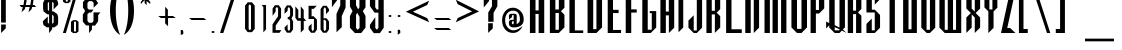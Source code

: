 SplineFontDB: 3.2
FontName: Warlock
FullName: Highlander Regular
FamilyName: Highlander
Weight: Regular
Copyright: beccaelizabeth@geocities.com made this
Version: beccaelizabeth 0200 02/09/98
ItalicAngle: 0
UnderlinePosition: 0
UnderlineWidth: 0
Ascent: 800
Descent: 200
InvalidEm: 0
sfntRevision: 0x00010000
LayerCount: 2
Layer: 0 1 "Back" 1
Layer: 1 1 "Fore" 0
XUID: [1021 690 1522831698 28587]
StyleMap: 0x0040
FSType: 0
OS2Version: 0
OS2_WeightWidthSlopeOnly: 0
OS2_UseTypoMetrics: 0
CreationTime: 781469486
ModificationTime: 1686200267
PfmFamily: 81
TTFWeight: -1
TTFWidth: 5
LineGap: 0
VLineGap: 0
Panose: 0 0 0 0 0 0 0 0 0 0
OS2TypoAscent: 749
OS2TypoAOffset: 0
OS2TypoDescent: -16
OS2TypoDOffset: 0
OS2TypoLinegap: 0
OS2WinAscent: 934
OS2WinAOffset: 0
OS2WinDescent: 233
OS2WinDOffset: 0
HheadAscent: 749
HheadAOffset: 0
HheadDescent: -16
HheadDOffset: 0
OS2SubXSize: 133
OS2SubYSize: 133
OS2SubXOff: 0
OS2SubYOff: 0
OS2SupXSize: 133
OS2SupYSize: 133
OS2SupXOff: 0
OS2SupYOff: 0
OS2StrikeYSize: 67
OS2StrikeYPos: 345
OS2CapHeight: 700
OS2XHeight: 507
OS2Vendor: 'XXXX'
OS2UnicodeRanges: 00000000.00000000.00000000.00000000
MarkAttachClasses: 1
DEI: 91125
TtTable: prep
NPUSHB
 14
 46
 46
 45
 45
 20
 20
 1
 1
 0
 0
 21
 21
 69
 1
SCANTYPE
PUSHW_1
 511
SCANCTRL
SROUND
RCVT
ROUND[Grey]
WCVTP
RTG
PUSHB_4
 2
 0
 70
 0
CALL
PUSHB_4
 3
 1
 70
 0
CALL
PUSHB_4
 4
 1
 70
 0
CALL
PUSHB_4
 5
 0
 70
 0
CALL
PUSHB_4
 6
 1
 70
 0
CALL
PUSHB_4
 7
 1
 70
 0
CALL
PUSHB_4
 8
 21
 70
 0
CALL
PUSHB_4
 9
 20
 70
 0
CALL
PUSHB_4
 10
 0
 70
 0
CALL
PUSHB_4
 11
 20
 70
 0
CALL
PUSHB_4
 12
 1
 70
 0
CALL
PUSHB_4
 13
 1
 70
 0
CALL
PUSHB_4
 14
 1
 70
 0
CALL
PUSHB_4
 15
 1
 70
 0
CALL
PUSHB_4
 16
 0
 70
 0
CALL
PUSHB_4
 17
 1
 70
 0
CALL
PUSHB_4
 18
 0
 70
 0
CALL
PUSHB_4
 19
 0
 70
 0
CALL
PUSHB_4
 22
 1
 70
 0
CALL
PUSHB_4
 23
 21
 70
 0
CALL
PUSHB_4
 24
 21
 70
 0
CALL
PUSHB_4
 25
 20
 70
 0
CALL
PUSHB_4
 26
 0
 70
 0
CALL
PUSHB_4
 27
 20
 70
 0
CALL
PUSHB_4
 28
 20
 70
 0
CALL
PUSHB_4
 29
 1
 70
 0
CALL
PUSHB_4
 30
 21
 70
 0
CALL
PUSHB_4
 31
 1
 70
 0
CALL
PUSHB_4
 32
 1
 70
 0
CALL
PUSHB_4
 33
 20
 70
 0
CALL
PUSHB_4
 34
 20
 70
 0
CALL
PUSHB_4
 35
 21
 70
 0
CALL
PUSHB_4
 36
 0
 70
 0
CALL
PUSHB_4
 37
 20
 70
 0
CALL
PUSHB_4
 38
 1
 70
 0
CALL
PUSHB_4
 39
 1
 70
 0
CALL
PUSHB_4
 40
 0
 70
 0
CALL
PUSHB_4
 41
 1
 70
 0
CALL
PUSHB_4
 42
 1
 70
 0
CALL
PUSHB_4
 43
 21
 70
 0
CALL
PUSHB_4
 44
 20
 70
 0
CALL
RCVT
ROUND[Grey]
WCVTP
RCVT
ROUND[Grey]
WCVTP
RCVT
ROUND[Grey]
WCVTP
RCVT
ROUND[Grey]
WCVTP
RCVT
ROUND[Grey]
WCVTP
EndTTInstrs
TtTable: fpgm
NPUSHB
 5
 5
 4
 3
 2
 0
FDEF
SROUND
RCVT
DUP
PUSHB_1
 3
CINDEX
RCVT
SWAP
SUB
ROUND[Grey]
RTG
SWAP
ROUND[Grey]
ADD
WCVTP
ENDF
FDEF
RCVT
DUP
PUSHB_1
 3
CINDEX
RCVT
SWAP
SUB
ROUND[Grey]
SWAP
ROUND[Grey]
ADD
WCVTP
ENDF
FDEF
DUP
DUP
PUSHW_1
 -64
SHPIX
SRP2
PUSHB_2
 64
 1
SHZ[rp2]
SHPIX
ENDF
FDEF
DUP
DUP
PUSHB_1
 64
SHPIX
SRP2
PUSHB_1
 1
SHZ[rp2]
PUSHW_1
 -64
SHPIX
ENDF
FDEF
SVTCA[x-axis]
PUSHB_1
 70
SROUND
DUP
GC[orig]
ROUND[Grey]
RTG
SWAP
GC[cur]
SUB
ROUND[Grey]
DUP
IF
DUP
PUSHB_1
 3
CINDEX
SWAP
SHPIX
PUSHB_1
 2
CINDEX
SRP2
PUSHB_1
 1
SHZ[rp2]
NEG
SHPIX
EIF
ENDF
EndTTInstrs
ShortTable: cvt  75
  799
  443
  675
  601
  276
  847
  343
  477
  -106
  36
  753
  54
  516
  576
  400
  319
  636
  560
  865
  912
  0
  -50
  544
  -198
  -152
  114
  675
  188
  74
  285
  -29
  517
  560
  129
  34
  -99
  717
  204
  395
  224
  778
  338
  594
  -137
  95
  100
  58
  1
  69
  137
  23
  104
  85
  143
  127
  115
  155
  61
  171
  73
  58
  28
  100
  45
  114
  171
  149
  125
  88
  192
  6
  72
  138
  160
  54
EndShort
ShortTable: maxp 16
  1
  0
  131
  79
  5
  0
  0
  2
  8
  64
  10
  0
  123
  287
  0
  1
EndShort
LangName: 1033 "" "" "Regular" "Highlander Regular" "" "beccaelizabeth 0200 02/09/98"
Encoding: UnicodeBmp
UnicodeInterp: none
NameList: AGL For New Fonts
DisplaySize: -48
AntiAlias: 1
FitToEm: 0
WinInfo: 16 16 4
BeginPrivate: 0
EndPrivate
TeXData: 1 0 0 398458 199229 132819 619708 1048576 132819 783286 444596 497025 792723 393216 433062 380633 303038 157286 324010 404750 52429 2506097 1059062 262144
BeginChars: 65538 131

StartChar: .notdef
Encoding: 65536 -1 0
Width: 1218
GlyphClass: 1
Flags: W
TtInstrs:
NPUSHB
 27
 7
 4
 46
 0
 6
 5
 46
 1
 5
 4
 45
 3
 2
 7
 6
 45
 1
 0
 2
 1
 19
 3
 0
 20
 1
 0
 70
SROUND
MDAP[rnd]
SHZ[rp1]
RTG
SVTCA[y-axis]
MIAP[rnd]
ALIGNRP
MIAP[rnd]
ALIGNRP
SVTCA[x-axis]
MDAP[rnd]
ALIGNRP
MIRP[rp0,min,rnd,black]
ALIGNRP
MDAP[rnd]
ALIGNRP
MIRP[rp0,min,rnd,black]
ALIGNRP
SVTCA[y-axis]
SRP0
MIRP[rp0,min,rnd,black]
ALIGNRP
SRP0
MIRP[rp0,min,rnd,black]
ALIGNRP
IUP[x]
IUP[y]
PUSHB_3
 8
 0
 5
CALL
EndTTInstrs
LayerCount: 2
Fore
SplineSet
76 0 m 1,0,-1
 76 1219 l 1,1,-1
 1143 1219 l 1,2,-1
 1143 0 l 1,3,-1
 76 0 l 1,0,-1
1067 76 m 1,4,-1
 1067 1143 l 1,5,-1
 152 1143 l 1,6,-1
 152 76 l 1,7,-1
 1067 76 l 1,4,-1
EndSplineSet
EndChar

StartChar: .null
Encoding: 215 215 1
AltUni2: 000141.ffffffff.0 0000fd.ffffffff.0 000141.ffffffff.0 0000fd.ffffffff.0
Width: 0
GlyphClass: 1
Flags: W
LayerCount: 2
EndChar

StartChar: nonmarkingreturn
Encoding: 65537 -1 2
Width: 380
GlyphClass: 1
Flags: W
LayerCount: 2
EndChar

StartChar: space
Encoding: 32 32 3
Width: 380
GlyphClass: 1
Flags: W
LayerCount: 2
EndChar

StartChar: exclam
Encoding: 33 33 4
Width: 233
GlyphClass: 1
Flags: W
LayerCount: 2
Fore
SplineSet
145 261 m 1,0,-1
 27 261 l 1,1,-1
 27 1069 l 1,2,-1
 145 1069 l 1,3,-1
 145 261 l 1,0,-1
144 117 m 1,4,-1
 28 0 l 1,5,-1
 28 212 l 1,6,-1
 144 213 l 1,7,-1
 144 117 l 1,4,-1
EndSplineSet
EndChar

StartChar: quotedbl
Encoding: 34 34 5
Width: 216
GlyphClass: 1
Flags: W
TtInstrs:
NPUSHB
 20
 6
 4
 4
 0
 0
 3
 1
 6
 2
 2
 3
 1
 7
 3
 0
 93
 5
 1
 26
 120
SVTCA[y-axis]
SROUND
MIAP[rnd]
ALIGNRP
SROUND
MIAP[rnd]
ALIGNRP
RTG
SVTCA[y-axis]
SVTCA[y-axis]
SRP1
SRP2
IP
SRP0
ALIGNRP
SRP1
SRP2
IP
SRP0
ALIGNRP
SVTCA[x-axis]
MDAP[no-rnd]
MDAP[no-rnd]
IUP[x]
IUP[y]
PUSHB_3
 8
 6
 5
CALL
EndTTInstrs
LayerCount: 2
Fore
SplineSet
125 1028 m 1,0,-1
 107 899 l 1,1,-1
 87 1029 l 1,2,-1
 107 1067 l 1,3,-1
 125 1028 l 1,0,-1
69 1028 m 1,4,-1
 51 899 l 1,5,-1
 31 1029 l 1,6,-1
 51 1067 l 1,7,-1
 69 1028 l 1,4,-1
EndSplineSet
EndChar

StartChar: numbersign
Encoding: 35 35 6
Width: 592
GlyphClass: 1
Flags: W
TtInstrs:
NPUSHB
 115
 21
 8
 9
 7
 8
 9
 11
 12
 13
 31
 28
 45
 29
 15
 16
 45
 30
 29
 29
 30
 31
 28
 45
 26
 1
 2
 25
 25
 2
 29
 28
 17
 16
 1
 5
 0
 46
 27
 26
 23
 22
 19
 5
 18
 36
 31
 30
 15
 14
 3
 5
 2
 46
 13
 12
 9
 8
 5
 5
 4
 31
 45
 30
 29
 45
 28
 9
 19
 45
 18
 23
 5
 45
 4
 15
 45
 14
 1
 45
 0
 16
 45
 17
 12
 45
 13
 2
 45
 3
 26
 45
 27
 22
 45
 18
 8
 45
 4
 30
 45
 14
 28
 45
 0
 25
 21
 0
 93
 11
 7
 38
 120
 1
 14
 70
SROUND
MDAP[rnd]
SHZ[rp1]
RTG
SVTCA[y-axis]
SROUND
MIAP[rnd]
ALIGNRP
SROUND
MIAP[rnd]
ALIGNRP
RTG
SVTCA[x-axis]
MDAP[rnd]
MIRP[rp0,min,rnd,black]
MDAP[rnd]
MIRP[rp0,min,rnd,black]
MDAP[rnd]
MIRP[rp0,min,rnd,black]
MDAP[rnd]
MIRP[rp0,min,rnd,black]
MDAP[rnd]
MIRP[rp0,min,rnd,black]
MDAP[rnd]
MIRP[rp0,min,rnd,black]
MDAP[rnd]
MIRP[rp0,min,rnd,black]
MDAP[rnd]
MIRP[rp0,min,rnd,black]
SRP0
MIRP[rp0,min,rnd,black]
SRP0
MIRP[rp0,min,rnd,black]
SRP0
MIRP[rp0,min,rnd,black]
ALIGNRP
SRP0
MIRP[rp0,min,rnd,black]
ALIGNRP
SRP0
MIRP[rp0,min,rnd,black]
SRP0
MIRP[rp0,min,rnd,black]
SVTCA[y-axis]
MDAP[rnd]
SLOOP
ALIGNRP
MIRP[rp0,min,rnd,black]
SLOOP
ALIGNRP
MIAP[rnd]
SLOOP
ALIGNRP
MIRP[rp0,min,rnd,black]
SLOOP
ALIGNRP
SDPVTL[orthog]
MDAP[no-rnd]
SFVTPV
MDRP[rnd,grey]
SFVTPV
MDRP[rnd,grey]
SFVTPV
MDRP[rnd,grey]
SFVTPV
MIRP[rp0,min,rnd,grey]
SFVTPV
MDRP[rnd,grey]
SDPVTL[orthog]
MDAP[no-rnd]
SFVTPV
MDRP[rnd,grey]
SFVTPV
MIRP[rp0,min,rnd,grey]
SFVTPV
MDRP[rnd,grey]
MDAP[no-rnd]
SFVTPV
MIRP[rp0,min,rnd,grey]
SFVTPV
MDRP[rnd,grey]
SVTCA[x-axis]
SRP1
SRP2
IP
SRP1
SRP2
IP
SRP1
SRP2
IP
IUP[x]
IUP[y]
PUSHB_3
 32
 14
 5
CALL
EndTTInstrs
LayerCount: 2
Fore
SplineSet
496 871 m 1,0,-1
 399 871 l 1,1,-1
 369 732 l 1,2,-1
 408 732 l 1,3,-1
 453 660 l 1,4,-1
 353 660 l 1,5,-1
 339 603 l 1,6,-1
 261 527 l 1,7,-1
 293 660 l 1,8,-1
 183 660 l 1,9,-1
 171 607 l 1,10,-1
 89 527 l 1,11,-1
 120 660 l 1,12,-1
 79 660 l 1,13,-1
 39 732 l 1,14,-1
 137 732 l 1,15,-1
 167 871 l 1,16,-1
 123 871 l 1,17,-1
 81 943 l 1,18,-1
 185 943 l 1,19,-1
 195 993 l 1,20,-1
 269 1065 l 1,21,-1
 244 943 l 1,22,-1
 355 943 l 1,23,-1
 367 996 l 1,24,-1
 441 1065 l 1,25,-1
 415 943 l 1,26,-1
 449 943 l 1,27,-1
 496 871 l 1,0,-1
339 871 m 1,28,-1
 228 871 l 1,29,-1
 197 732 l 1,30,-1
 309 732 l 1,31,-1
 339 871 l 1,28,-1
EndSplineSet
EndChar

StartChar: dollar
Encoding: 36 36 7
Width: 490
GlyphClass: 1
Flags: W
LayerCount: 2
Fore
SplineSet
403 256 m 1,0,-1
 391 199 l 1,1,-1
 307 141 l 1,2,-1
 253 141 l 1,3,-1
 253 95 l 1,4,-1
 177 -3 l 1,5,-1
 177 141 l 1,6,-1
 121 141 l 1,7,-1
 40 196 l 1,8,-1
 24 252 l 1,9,-1
 24 296 l 1,10,-1
 144 413 l 1,11,-1
 144 260 l 1,12,-1
 177 231 l 1,13,-1
 177 467 l 1,14,-1
 133 467 l 1,15,-1
 40 539 l 1,16,-1
 27 611 l 1,17,-1
 27 752 l 1,18,-1
 73 849 l 1,19,-1
 121 869 l 1,20,-1
 177 869 l 1,21,-1
 177 909 l 1,22,-1
 253 1007 l 1,23,-1
 253 869 l 1,24,-1
 307 869 l 1,25,-1
 383 812 l 1,26,-1
 403 755 l 1,27,-1
 403 707 l 1,28,-1
 291 591 l 1,29,-1
 291 748 l 1,30,-1
 253 779 l 1,31,-1
 253 540 l 1,32,-1
 289 540 l 1,33,-1
 383 472 l 1,34,-1
 403 403 l 1,35,-1
 403 256 l 1,0,-1
177 544 m 1,36,-1
 177 780 l 1,37,-1
 144 751 l 1,38,-1
 144 585 l 1,39,-1
 177 544 l 1,36,-1
291 259 m 1,40,-1
 291 423 l 1,41,-1
 253 460 l 1,42,-1
 253 229 l 1,43,-1
 291 259 l 1,40,-1
EndSplineSet
EndChar

StartChar: percent
Encoding: 37 37 8
Width: 501
GlyphClass: 1
Flags: W
LayerCount: 2
Fore
SplineSet
212 787 m 1,0,-1
 161 747 l 1,1,-1
 77 747 l 1,2,-1
 24 787 l 1,3,-1
 24 1029 l 1,4,-1
 77 1069 l 1,5,-1
 161 1069 l 1,6,-1
 212 1029 l 1,7,-1
 212 787 l 1,0,-1
413 1068 m 1,8,-1
 97 0 l 1,9,-1
 23 0 l 1,10,-1
 339 1068 l 1,11,-1
 413 1068 l 1,8,-1
413 39 m 1,12,-1
 361 -1 l 1,13,-1
 277 -1 l 1,14,-1
 224 39 l 1,15,-1
 224 281 l 1,16,-1
 277 321 l 1,17,-1
 361 321 l 1,18,-1
 413 281 l 1,19,-1
 413 39 l 1,12,-1
144 787 m 1,20,-1
 145 1031 l 1,21,-1
 96 1031 l 1,22,-1
 96 787 l 1,23,-1
 144 787 l 1,20,-1
349 40 m 1,24,-1
 351 283 l 1,25,-1
 300 283 l 1,26,-1
 300 39 l 1,27,-1
 349 40 l 1,24,-1
EndSplineSet
EndChar

StartChar: ampersand
Encoding: 38 38 9
Width: 488
GlyphClass: 1
Flags: W
LayerCount: 2
Fore
SplineSet
460 515 m 1,0,-1
 403 445 l 1,1,-1
 403 292 l 1,2,-1
 327 185 l 1,3,-1
 249 185 l 1,4,-1
 249 87 l 1,5,-1
 176 -3 l 1,6,-1
 176 189 l 1,7,-1
 101 189 l 1,8,-1
 21 283 l 1,9,-1
 21 461 l 1,10,-1
 79 551 l 1,11,-1
 24 636 l 1,12,-1
 24 771 l 1,13,-1
 101 865 l 1,14,-1
 177 865 l 1,15,-1
 176 972 l 1,16,-1
 249 1063 l 1,17,-1
 249 867 l 1,18,-1
 324 867 l 1,19,-1
 403 745 l 1,20,-1
 291 632 l 1,21,-1
 291 756 l 1,22,-1
 249 797 l 1,23,-1
 176 797 l 1,24,-1
 136 753 l 1,25,-1
 136 621 l 1,26,-1
 173 585 l 1,27,-1
 288 585 l 1,28,-1
 232 512 l 1,29,-1
 184 512 l 1,30,-1
 136 472 l 1,31,-1
 136 304 l 1,32,-1
 173 256 l 1,33,-1
 253 256 l 1,34,-1
 288 301 l 1,35,-1
 288 515 l 1,36,-1
 460 515 l 1,0,-1
EndSplineSet
EndChar

StartChar: quotesingle
Encoding: 39 39 10
Width: 165
GlyphClass: 1
Flags: W
TtInstrs:
NPUSHB
 12
 0
 3
 1
 2
 3
 1
 3
 0
 93
 1
 26
 120
SVTCA[y-axis]
SROUND
MIAP[rnd]
SROUND
MIAP[rnd]
RTG
SVTCA[y-axis]
SVTCA[y-axis]
SRP1
SRP2
IP
SRP1
SRP2
IP
IUP[x]
IUP[y]
PUSHB_3
 4
 2
 5
CALL
EndTTInstrs
LayerCount: 2
Fore
SplineSet
69 1028 m 1,0,-1
 51 899 l 1,1,-1
 31 1029 l 1,2,-1
 51 1067 l 1,3,-1
 69 1028 l 1,0,-1
EndSplineSet
EndChar

StartChar: parenleft
Encoding: 40 40 11
Width: 354
GlyphClass: 1
Flags: W
TtInstrs:
NPUSHB
 11
 13
 0
 21
 45
 7
 13
 5
 93
 0
 21
 120
SVTCA[y-axis]
SROUND
MIAP[rnd]
SROUND
MIAP[rnd]
RTG
SVTCA[x-axis]
MDAP[rnd]
MIRP[rp0,min,rnd,black]
SVTCA[y-axis]
SVTCA[x-axis]
MDAP[no-rnd]
MDAP[no-rnd]
IUP[x]
IUP[y]
PUSHB_3
 29
 7
 5
CALL
EndTTInstrs
LayerCount: 2
Fore
SplineSet
277 -71 m 1,0,1
 262 -71 262 -71 212 -27 c 0,2,3
 139 38 139 38 91 153 c 0,4,5
 60 229 60 229 42.5 326.5 c 128,-1,6
 25 424 25 424 25 535 c 0,7,8
 25 758 25 758 91 913 c 0,9,10
 136 1025 136 1025 212 1091 c 0,11,12
 260 1135 260 1135 277 1135 c 1,13,14
 272 1126 272 1126 269 1119 c 0,15,16
 258 1095 258 1095 249 1071 c 0,17,18
 217 984 217 984 197 872 c 0,19,20
 169 716 169 716 169 535 c 0,21,22
 169 356 169 356 197 196 c 0,23,24
 217 87 217 87 249 -4 c 0,25,26
 258 -29 258 -29 273 -61 c 0,27,28
 274 -66 274 -66 277 -71 c 1,0,1
EndSplineSet
EndChar

StartChar: parenright
Encoding: 41 41 12
Width: 360
GlyphClass: 1
Flags: W
TtInstrs:
NPUSHB
 11
 22
 6
 14
 45
 0
 22
 5
 93
 6
 21
 120
SVTCA[y-axis]
SROUND
MIAP[rnd]
SROUND
MIAP[rnd]
RTG
SVTCA[x-axis]
MDAP[rnd]
MIRP[rp0,min,rnd,black]
SVTCA[y-axis]
SVTCA[x-axis]
MDAP[no-rnd]
MDAP[no-rnd]
IUP[x]
IUP[y]
PUSHB_3
 28
 6
 5
CALL
EndTTInstrs
LayerCount: 2
Fore
SplineSet
275 535 m 0,0,1
 275 311 275 311 211 155 c 0,2,3
 167 44 167 44 89 -25 c 0,4,5
 42 -68 42 -68 24 -71 c 1,6,7
 28 -62 28 -62 31 -55 c 0,8,9
 43 -27 43 -27 51 -5 c 0,10,11
 83 87 83 87 103 195 c 0,12,13
 131 355 131 355 131 535 c 0,14,15
 131 726 131 726 104 871 c 0,16,17
 87 975 87 975 52 1069 c 0,18,19
 43 1094 43 1094 28 1125 c 0,20,21
 27 1129 27 1129 24 1135 c 1,22,23
 41 1135 41 1135 88 1092 c 0,24,25
 164 1024 164 1024 209 915 c 0,26,27
 275 756 275 756 275 535 c 0,0,1
EndSplineSet
EndChar

StartChar: asterisk
Encoding: 42 42 13
Width: 496
GlyphClass: 1
Flags: W
TtInstrs:
NPUSHB
 84
 7
 46
 6
 17
 21
 46
 20
 40
 14
 46
 15
 40
 9
 46
 8
 22
 2
 46
 3
 22
 4
 0
 16
 46
 5
 11
 10
 1
 3
 0
 46
 23
 22
 13
 3
 12
 2
 1
 45
 0
 13
 45
 12
 10
 45
 11
 3
 2
 4
 21
 20
 4
 15
 9
 8
 3
 14
 22
 45
 12
 12
 6
 0
 4
 19
 18
 5
 3
 4
 45
 17
 16
 7
 3
 6
 17
 0
 93
 5
 31
 120
 1
 12
 70
SROUND
MDAP[rnd]
SHZ[rp1]
RTG
SVTCA[y-axis]
SROUND
MIAP[rnd]
SROUND
MIAP[rnd]
RTG
SVTCA[x-axis]
MDAP[rnd]
SLOOP
ALIGNRP
MIRP[rp0,min,rnd,black]
SLOOP
ALIGNRP
SRP0
MDRP[rp0,min,rnd,black]
SRP0
MDRP[rp0,min,rnd,black]
IUP[x]
SRP0
MIRP[rp0,min,rnd,black]
MDAP[rnd]
SLOOP
ALIGNRP
SRP0
MDRP[rp0,rnd,white]
ALIGNRP
SRP0
MDRP[rp0,rnd,white]
ALIGNRP
MDAP[rnd]
MIRP[rp0,min,rnd,black]
SRP0
MIRP[rp0,min,rnd,black]
SRP0
MIRP[rp0,min,rnd,black]
SVTCA[y-axis]
MIAP[rnd]
SLOOP
ALIGNRP
MIRP[rp0,min,rnd,black]
SLOOP
ALIGNRP
SRP0
MIRP[rp0,min,rnd,black]
SRP0
MDRP[rp0,rnd,white]
MIAP[rnd]
MIRP[rp0,min,rnd,black]
MIAP[rnd]
MIRP[rp0,min,rnd,black]
MIAP[rnd]
MIRP[rp0,min,rnd,black]
MIAP[rnd]
MIRP[rp0,min,rnd,black]
MIAP[rnd]
MIRP[rp0,min,rnd,black]
IUP[x]
IUP[y]
PUSHB_3
 24
 12
 5
CALL
EndTTInstrs
LayerCount: 2
Fore
SplineSet
403 859 m 1,0,-1
 269 859 l 1,1,-1
 331 797 l 1,2,-1
 332 729 l 1,3,-1
 240 817 l 1,4,-1
 240 689 l 1,5,-1
 191 739 l 1,6,-1
 191 819 l 1,7,-1
 95 725 l 1,8,-1
 95 793 l 1,9,-1
 157 857 l 1,10,-1
 79 857 l 1,11,-1
 27 907 l 1,12,-1
 151 907 l 1,13,-1
 97 960 l 1,14,-1
 99 1029 l 1,15,-1
 191 937 l 1,16,-1
 191 1065 l 1,17,-1
 239 1017 l 1,18,-1
 239 937 l 1,19,-1
 327 1024 l 1,20,-1
 327 953 l 1,21,-1
 279 907 l 1,22,-1
 353 907 l 1,23,-1
 403 859 l 1,0,-1
EndSplineSet
EndChar

StartChar: plus
Encoding: 43 43 14
Width: 556
GlyphClass: 1
Flags: W
TtInstrs:
NPUSHB
 35
 6
 0
 11
 10
 7
 3
 6
 46
 5
 4
 1
 3
 0
 4
 2
 1
 45
 3
 9
 10
 45
 8
 4
 3
 3
 7
 8
 7
 93
 2
 33
 120
 1
 6
 70
SROUND
MDAP[rnd]
SHZ[rp1]
RTG
SVTCA[y-axis]
SROUND
MIAP[rnd]
SROUND
MIAP[rnd]
RTG
SVTCA[x-axis]
MDAP[rnd]
SLOOP
ALIGNRP
MIRP[rp0,min,rnd,black]
ALIGNRP
SRP0
MIRP[rp0,min,rnd,black]
ALIGNRP
SVTCA[y-axis]
MIAP[rnd]
SLOOP
ALIGNRP
MIRP[rp0,min,rnd,black]
SLOOP
ALIGNRP
SVTCA[x-axis]
MDAP[no-rnd]
MDAP[no-rnd]
IUP[x]
IUP[y]
PUSHB_3
 12
 6
 5
CALL
EndTTInstrs
LayerCount: 2
Fore
SplineSet
468 371 m 1,0,-1
 276 371 l 1,1,-1
 276 176 l 1,2,-1
 204 244 l 1,3,-1
 204 371 l 1,4,-1
 99 371 l 1,5,-1
 29 439 l 1,6,-1
 205 439 l 1,7,-1
 205 637 l 1,8,-1
 272 573 l 1,9,-1
 271 439 l 1,10,-1
 401 439 l 1,11,-1
 468 371 l 1,0,-1
EndSplineSet
EndChar

StartChar: comma
Encoding: 44 44 15
Width: 229
GlyphClass: 1
Flags: W
TtInstrs:
NPUSHB
 14
 0
 46
 6
 3
 2
 46
 1
 21
 2
 1
 45
 6
 5
 0
SVTCA[x-axis]
MDAP[rnd]
ALIGNRP
ALIGNRP
MIRP[rp0,min,rnd,black]
ALIGNRP
SVTCA[y-axis]
MIAP[rnd]
MIRP[rp0,min,rnd,black]
ALIGNRP
MDAP[rnd]
MIRP[rp0,min,rnd,black]
IUP[x]
IUP[y]
PUSHB_3
 7
 1
 5
CALL
EndTTInstrs
LayerCount: 2
Fore
SplineSet
107 -8 m 1,0,-1
 44 -71 l 1,1,-1
 44 48 l 1,2,-1
 83 48 l 2,3,4
 96 47 96 47 104 36 c 2,5,-1
 107 27 l 1,6,-1
 107 -8 l 1,0,-1
EndSplineSet
EndChar

StartChar: hyphen
Encoding: 45 45 16
AltUni2: 0000ad.ffffffff.0 0000ad.ffffffff.0
Width: 541
GlyphClass: 1
Flags: W
TtInstrs:
NPUSHB
 8
 2
 0
 1
 0
 46
 3
 2
 4
SVTCA[y-axis]
MIAP[rnd]
ALIGNRP
MIRP[rp0,min,rnd,black]
ALIGNRP
SVTCA[x-axis]
MDAP[no-rnd]
MDAP[no-rnd]
IUP[x]
IUP[y]
PUSHB_3
 4
 2
 5
CALL
EndTTInstrs
LayerCount: 2
Fore
SplineSet
459 299 m 1,0,-1
 92 299 l 1,1,-1
 27 365 l 1,2,-1
 393 365 l 1,3,-1
 459 299 l 1,0,-1
EndSplineSet
EndChar

StartChar: period
Encoding: 46 46 17
Width: 233
GlyphClass: 1
Flags: W
TtInstrs:
NPUSHB
 7
 3
 46
 9
 11
 0
 45
 6
SVTCA[x-axis]
MDAP[rnd]
MIRP[rp0,min,rnd,black]
SVTCA[y-axis]
MIAP[rnd]
MIRP[rp0,min,rnd,black]
IUP[x]
IUP[y]
PUSHB_3
 12
 6
 5
CALL
EndTTInstrs
LayerCount: 2
Fore
SplineSet
112 36 m 256,0,1
 112 21 112 21 101.5 10.5 c 128,-1,2
 91 0 91 0 76 0 c 256,3,4
 61 0 61 0 50.5 10.5 c 128,-1,5
 40 21 40 21 40 36 c 256,6,7
 40 51 40 51 50.5 61.5 c 128,-1,8
 61 72 61 72 76 72 c 256,9,10
 91 72 91 72 101.5 61.5 c 128,-1,11
 112 51 112 51 112 36 c 256,0,1
EndSplineSet
EndChar

StartChar: slash
Encoding: 47 47 18
Width: 550
GlyphClass: 1
Flags: W
TtInstrs:
NPUSHB
 22
 2
 3
 45
 1
 0
 0
 1
 3
 45
 0
 1
 45
 2
 3
 0
 0
 2
 1
 20
 1
 2
 70
SROUND
MDAP[rnd]
SHZ[rp1]
RTG
SVTCA[y-axis]
MIAP[rnd]
ALIGNRP
MIAP[rnd]
ALIGNRP
SVTCA[x-axis]
MDAP[rnd]
MIRP[rp0,min,rnd,black]
MDAP[rnd]
MIRP[rp0,min,rnd,black]
SVTCA[y-axis]
SDPVTL[orthog]
MDAP[no-rnd]
SFVTPV
MDRP[rnd,grey]
SFVTPV
MIRP[rp0,min,rnd,grey]
SFVTPV
MDRP[rnd,grey]
IUP[x]
IUP[y]
PUSHB_3
 4
 2
 5
CALL
EndTTInstrs
LayerCount: 2
Fore
SplineSet
459 1068 m 1,0,-1
 108 0 l 1,1,-1
 25 0 l 1,2,-1
 376 1068 l 1,3,-1
 459 1068 l 1,0,-1
EndSplineSet
EndChar

StartChar: zero
Encoding: 48 48 19
Width: 452
GlyphClass: 1
InSpiro: 1
Flags: W
LayerCount: 2
Fore
SplineSet
342.666992188 104 m 1,0,-1
 275.465820312 20.9326171875 l 1,1,-1
 168.1328125 20.9326171875 l 1,2,-1
 100.932617188 104 l 1,3,-1
 100.932617188 683.598632812 l 1,4,-1
 168.1328125 766.666992188 l 1,5,-1
 275.465820312 766.666992188 l 1,6,-1
 342.666992188 683.598632812 l 1,7,-1
 342.666992188 104 l 1,0,-1
  Spiro
    342.667 104 v
    275.467 20.9333 v
    168.133 20.9333 v
    100.933 104 v
    100.933 683.6 v
    168.133 766.667 v
    275.467 766.667 v
    342.667 683.6 v
    0 0 z
  EndSpiro
250.265625 99.3330078125 m 1,8,-1
 250.265625 683.598632812 l 1,9,-1
 220.399414062 717.19921875 l 1,10,-1
 191.465820312 683.598632812 l 1,11,-1
 191.465820312 99.3330078125 l 1,12,-1
 220.399414062 66.6669921875 l 1,13,-1
 250.265625 99.3330078125 l 1,8,-1
  Spiro
    250.267 99.3333 v
    250.267 683.6 v
    220.4 717.2 v
    191.467 683.6 v
    191.467 99.3333 v
    220.4 66.6667 v
    0 0 z
  EndSpiro
EndSplineSet
EndChar

StartChar: one
Encoding: 49 49 20
Width: 291
GlyphClass: 1
InSpiro: 1
Flags: W
LayerCount: 2
Fore
SplineSet
109.329101562 646.909179688 m 1,0,1
 109.329101562 331.219726562 109.329101562 331.219726562 109.329101562 15.666015625 c 1,2,3
 142.63671875 50.7705078125 142.63671875 50.7705078125 175.944335938 92.4287109375 c 1,4,5
 175.944335938 396.326171875 175.944335938 396.326171875 175.944335938 698.479492188 c 1,6,7
 121.518554688 704.751953125 121.518554688 704.751953125 67.09375 701.02734375 c 1,8,9
 88.2109375 678.18359375 88.2109375 678.18359375 109.329101562 646.909179688 c 1,0,1
EndSplineSet
EndChar

StartChar: two
Encoding: 50 50 21
Width: 290
GlyphClass: 1
Flags: W
LayerCount: 2
Fore
SplineSet
259.578125 72 m 1,0,-1
 117.954101562 72 l 1,1,-1
 119.013671875 187.4453125 l 1,2,-1
 252.19921875 385.423828125 l 1,3,-1
 252.19921875 611.84765625 l 1,4,-1
 195.268554688 694.69921875 l 1,5,-1
 97.0244140625 694.69921875 l 1,6,-1
 39.8994140625 611.84375 l 1,7,-1
 39.8994140625 427.836914062 l 1,8,-1
 116.299804688 538.45703125 l 1,9,-1
 116.299804688 617.110351562 l 1,10,-1
 117.575195312 618.533203125 l 1,11,-1
 144.275390625 648.333984375 l 1,12,-1
 148.34375 652.875 l 1,13,-1
 152.002929688 647.99609375 l 1,14,-1
 175.702148438 616.395507812 l 1,15,-1
 176.69921875 615.065429688 l 1,16,-1
 176.69921875 420.169921875 l 1,17,-1
 38.099609375 214.970703125 l 1,18,-1
 38.099609375 5.486328125 l 1,19,-1
 213.379882812 5.0068359375 l 1,20,-1
 259.578125 72 l 1,0,-1
EndSplineSet
EndChar

StartChar: three
Encoding: 51 51 22
Width: 291
GlyphClass: 1
InSpiro: 1
Flags: W
LayerCount: 2
Fore
SplineSet
115.821289062 554.825195312 m 1,0,-1
 115.821289062 610.75 l 1,1,-1
 116.78125 612.064453125 l 1,2,-1
 141.405273438 645.76171875 l 1,3,-1
 145.44140625 651.28515625 l 1,4,-1
 149.482421875 645.765625 l 1,5,-1
 176.049804688 609.477539062 l 1,6,-1
 177.012695312 608.162109375 l 1,7,-1
 177.012695312 438.982421875 l 1,8,-1
 176.0234375 437.655273438 l 1,9,-1
 149.456054688 402.015625 l 1,10,-1
 147.916015625 399.94921875 l 1,11,-1
 145.34375 400.000976562 l 1,12,-1
 118.044921875 400.546875 l 1,13,-1
 118.044921875 343.16796875 l 1,14,-1
 149.423828125 342.607421875 l 1,15,-1
 152.026367188 342.561523438 l 1,16,-1
 153.483398438 340.395507812 l 1,17,-1
 176.163085938 306.698242188 l 1,18,-1
 177.012695312 305.436523438 l 1,19,-1
 177.012695312 90.4677734375 l 1,20,-1
 176.139648438 89.1943359375 l 1,21,-1
 152.1640625 54.203125 l 1,22,-1
 148.29296875 48.552734375 l 1,23,-1
 144.087890625 53.958984375 l 1,24,-1
 116.872070312 88.9501953125 l 1,25,-1
 115.829101562 90.291015625 l 1,26,-1
 115.23046875 215.955078125 l 1,27,-1
 39.63671875 139.215820312 l 1,28,-1
 39.63671875 93.54296875 l 1,29,-1
 97.560546875 7.591796875 l 1,30,-1
 192.756835938 7.591796875 l 1,31,-1
 251.901367188 91.015625 l 1,32,-1
 251.901367188 287.809570312 l 1,33,-1
 213.754882812 362.78515625 l 1,34,-1
 250.60546875 441.75 l 1,35,-1
 250.60546875 603.080078125 l 1,36,-1
 193.302734375 689.65625 l 1,37,-1
 97.494140625 689.65625 l 1,38,-1
 39.62890625 607.525390625 l 1,39,-1
 39.0439453125 478.62109375 l 1,40,-1
 115.821289062 554.825195312 l 1,0,-1
EndSplineSet
EndChar

StartChar: four
Encoding: 52 52 23
Width: 294
GlyphClass: 1
Flags: W
LayerCount: 2
Fore
SplineSet
218.799804688 85.7607421875 m 1,0,-1
 218.799804688 302.439453125 l 1,1,-1
 279.686523438 302.439453125 l 1,2,-1
 218.16015625 376.271484375 l 1,3,-1
 218.16015625 577.23828125 l 1,4,-1
 144.3203125 666.296875 l 1,5,-1
 144.3203125 372.439453125 l 1,6,-1
 83.1201171875 372.439453125 l 1,7,-1
 83.1201171875 577.227539062 l 1,8,-1
 8.6396484375 666.377929688 l 1,9,-1
 8.6396484375 379.694335938 l 1,10,-1
 62.517578125 305 l 1,11,-1
 143.6796875 305 l 1,12,-1
 143.6796875 11.205078125 l 1,13,-1
 218.799804688 85.7607421875 l 1,0,-1
EndSplineSet
EndChar

StartChar: five
Encoding: 53 53 24
Width: 290
GlyphClass: 1
Flags: W
LayerCount: 2
Fore
SplineSet
243.650390625 679.83984375 m 1,0,-1
 39.2802734375 679.83984375 l 1,1,-1
 39.2802734375 349.384765625 l 1,2,-1
 173.040039062 350.024414062 l 1,3,-1
 173.040039062 90.21875 l 1,4,-1
 172.372070312 89.0634765625 l 1,5,-1
 148.692382812 48.1025390625 l 1,6,-1
 144.286132812 40.4814453125 l 1,7,-1
 139.9921875 48.166015625 l 1,8,-1
 115.671875 91.6865234375 l 1,9,-1
 115.040039062 92.8173828125 l 1,10,-1
 115.040039062 233.73046875 l 1,11,-1
 39.919921875 158.610351562 l 1,12,-1
 39.919921875 81.2001953125 l 1,13,-1
 101.91015625 6.3203125 l 1,14,-1
 191.1015625 6.3203125 l 1,15,-1
 249.432617188 86.140625 l 1,16,-1
 248.170898438 335.879882812 l 1,17,-1
 164.079101562 419.970703125 l 1,18,-1
 120.110351562 419.361328125 l 1,19,-1
 115.040039062 419.290039062 l 1,20,-1
 115.040039062 604.080078125 l 1,21,-1
 120.040039062 604.080078125 l 1,22,-1
 167.890625 604.080078125 l 1,23,-1
 243.650390625 679.83984375 l 1,0,-1
EndSplineSet
EndChar

StartChar: six
Encoding: 54 54 25
Width: 289
GlyphClass: 1
Flags: W
LayerCount: 2
Fore
SplineSet
191.234375 367.639648438 m 1,0,-1
 114.540039062 367.639648438 l 1,1,-1
 114.540039062 600.05078125 l 1,2,-1
 115.354492188 601.294921875 l 1,3,-1
 139.674804688 638.415039062 l 1,4,-1
 143.645507812 644.474609375 l 1,5,-1
 147.90625 638.616210938 l 1,6,-1
 173.505859375 603.416015625 l 1,7,-1
 174.459960938 602.104492188 l 1,8,-1
 174.459960938 471.30078125 l 1,9,-1
 250.219726562 548.756835938 l 1,10,-1
 250.219726562 594.451171875 l 1,11,-1
 191.146484375 680.599609375 l 1,12,-1
 99.0595703125 680.599609375 l 1,13,-1
 38.7802734375 596.946289062 l 1,14,-1
 38.7802734375 87.58203125 l 1,15,-1
 99.0029296875 7.080078125 l 1,16,-1
 192.44921875 7.080078125 l 1,17,-1
 250.219726562 90.0478515625 l 1,18,-1
 250.219726562 286.53515625 l 1,19,-1
 191.234375 367.639648438 l 1,0,-1
115.473632812 83.0107421875 m 1,20,-1
 114.540039062 84.3134765625 l 1,21,-1
 114.540039062 328.359375 l 1,22,-1
 119.540039062 328.359375 l 1,23,-1
 145.780273438 328.359375 l 1,24,-1
 148.216796875 328.359375 l 1,25,-1
 149.721679688 326.435546875 l 1,26,-1
 177.241210938 291.236328125 l 1,27,-1
 178.299804688 289.881835938 l 1,28,-1
 178.299804688 84.0537109375 l 1,29,-1
 177.077148438 82.6455078125 l 1,30,-1
 147.637695312 48.7255859375 l 1,31,-1
 143.486328125 43.9423828125 l 1,32,-1
 139.793945312 49.0908203125 l 1,33,-1
 115.473632812 83.0107421875 l 1,20,-1
EndSplineSet
EndChar

StartChar: seven
Encoding: 55 55 26
Width: 452
GlyphClass: 1
Flags: W
TtInstrs:
NPUSHB
 39
 9
 4
 5
 45
 1
 0
 0
 1
 8
 46
 6
 7
 6
 46
 11
 8
 7
 45
 10
 9
 6
 5
 45
 12
 0
 4
 3
 45
 2
 1
 12
 11
 0
 3
 20
 120
 1
 9
 70
SROUND
MDAP[rnd]
SHZ[rp1]
RTG
SVTCA[y-axis]
SROUND
MIAP[rnd]
RTG
MIAP[rnd]
ALIGNRP
SVTCA[x-axis]
MDAP[rnd]
ALIGNRP
MIRP[rp0,min,rnd,black]
ALIGNRP
MDAP[rnd]
ALIGNRP
MIRP[rp0,min,rnd,black]
ALIGNRP
MDAP[rnd]
ALIGNRP
MIRP[rp0,min,rnd,black]
ALIGNRP
SVTCA[y-axis]
SRP0
MIRP[rp0,min,rnd,black]
ALIGNRP
SRP0
MIRP[rp0,min,rnd,black]
SDPVTL[orthog]
MDAP[no-rnd]
MDRP[rnd,grey]
SFVTPV
MIRP[rp0,min,rnd,grey]
SFVTCA[y-axis]
MDRP[rnd,grey]
SVTCA[y-axis]
MDAP[no-rnd]
IUP[x]
IUP[y]
PUSHB_3
 13
 9
 5
CALL
EndTTInstrs
LayerCount: 2
Fore
SplineSet
365 636 m 1,0,-1
 269 423 l 1,1,-1
 269 131 l 1,2,-1
 137 -3 l 1,3,-1
 137 477 l 1,4,-1
 232 685 l 1,5,-1
 232 957 l 1,6,-1
 156 957 l 1,7,-1
 156 808 l 1,8,-1
 23 644 l 1,9,-1
 23 959 l 1,10,-1
 111 1067 l 1,11,-1
 365 1067 l 1,12,-1
 365 636 l 1,0,-1
EndSplineSet
EndChar

StartChar: eight
Encoding: 56 56 27
Width: 504
GlyphClass: 1
Flags: W
LayerCount: 2
Fore
SplineSet
413 136 m 1,0,-1
 305 -1 l 1,1,-1
 147 -1 l 1,2,-1
 23 132 l 1,3,-1
 23 423 l 1,4,-1
 88 547 l 1,5,-1
 23 664 l 1,6,-1
 23 935 l 1,7,-1
 121 1065 l 1,8,-1
 307 1065 l 1,9,-1
 413 939 l 1,10,-1
 413 641 l 1,11,-1
 345 547 l 1,12,-1
 413 427 l 1,13,-1
 413 136 l 1,0,-1
261 641 m 1,14,-1
 261 935 l 1,15,-1
 219 992 l 1,16,-1
 175 939 l 1,17,-1
 175 695 l 1,18,-1
 229 591 l 1,19,-1
 261 641 l 1,14,-1
264 128 m 1,20,-1
 264 403 l 1,21,-1
 208 503 l 1,22,-1
 176 453 l 1,23,-1
 176 125 l 1,24,-1
 219 79 l 1,25,-1
 264 128 l 1,20,-1
EndSplineSet
EndChar

StartChar: nine
Encoding: 57 57 28
Width: 457
GlyphClass: 1
Flags: W
LayerCount: 2
Fore
SplineSet
368 517 m 1,0,-1
 369 133 l 1,1,-1
 273 -3 l 1,2,-1
 120 -3 l 1,3,-1
 24 128 l 1,4,-1
 24 205 l 1,5,-1
 157 397 l 1,6,-1
 157 128 l 1,7,-1
 199 80 l 1,8,-1
 235 132 l 1,9,-1
 235 509 l 1,10,-1
 139 509 l 1,11,-1
 23 673 l 1,12,-1
 23 925 l 1,13,-1
 123 1065 l 1,14,-1
 273 1065 l 1,15,-1
 368 923 l 1,16,-1
 368 517 l 1,0,-1
235 587 m 1,17,-1
 235 929 l 1,18,-1
 199 984 l 1,19,-1
 156 932 l 1,20,-1
 156 643 l 1,21,-1
 193 587 l 1,22,-1
 235 587 l 1,17,-1
EndSplineSet
EndChar

StartChar: colon
Encoding: 58 58 29
Width: 220
GlyphClass: 1
Flags: W
TtInstrs:
NPUSHB
 15
 21
 46
 15
 3
 46
 9
 12
 0
 45
 18
 6
 9
 6
 15
 20
SVTCA[y-axis]
MIAP[rnd]
MIAP[rnd]
SVTCA[x-axis]
MDAP[rnd]
ALIGNRP
MIRP[rp0,min,rnd,black]
ALIGNRP
SVTCA[y-axis]
SRP0
MIRP[rp0,min,rnd,black]
SRP0
MIRP[rp0,min,rnd,black]
IUP[x]
IUP[y]
PUSHB_3
 24
 6
 5
CALL
EndTTInstrs
LayerCount: 2
Fore
SplineSet
112 420 m 256,0,1
 112 405 112 405 101.5 394.5 c 128,-1,2
 91 384 91 384 76 384 c 256,3,4
 61 384 61 384 50.5 394.5 c 128,-1,5
 40 405 40 405 40 420 c 256,6,7
 40 435 40 435 50.5 445.5 c 128,-1,8
 61 456 61 456 76 456 c 256,9,10
 91 456 91 456 101.5 445.5 c 128,-1,11
 112 435 112 435 112 420 c 256,0,1
112 36 m 256,12,13
 112 21 112 21 101.5 10.5 c 128,-1,14
 91 0 91 0 76 0 c 256,15,16
 61 0 61 0 50.5 10.5 c 128,-1,17
 40 21 40 21 40 36 c 256,18,19
 40 51 40 51 50.5 61.5 c 128,-1,20
 61 72 61 72 76 72 c 256,21,22
 91 72 91 72 101.5 61.5 c 128,-1,23
 112 51 112 51 112 36 c 256,12,13
EndSplineSet
EndChar

StartChar: semicolon
Encoding: 59 59 30
Width: 229
GlyphClass: 1
Flags: W
TtInstrs:
NPUSHB
 28
 18
 46
 12
 20
 15
 14
 46
 13
 3
 46
 9
 0
 45
 6
 18
 17
 12
 45
 14
 13
 9
 6
 13
 21
 120
 1
 6
 70
SROUND
MDAP[rnd]
SHZ[rp1]
RTG
SVTCA[y-axis]
SROUND
MIAP[rnd]
RTG
MIAP[rnd]
SVTCA[x-axis]
MDAP[rnd]
ALIGNRP
MIRP[rp0,min,rnd,black]
ALIGNRP
ALIGNRP
MDAP[rnd]
MIRP[rp0,min,rnd,black]
SVTCA[y-axis]
SRP0
MIRP[rp0,min,rnd,black]
SRP0
MIRP[rp0,min,rnd,black]
ALIGNRP
MIAP[rnd]
MIRP[rp0,min,rnd,black]
IUP[x]
IUP[y]
PUSHB_3
 19
 6
 5
CALL
EndTTInstrs
LayerCount: 2
Fore
SplineSet
112 420 m 256,0,1
 112 405 112 405 101.5 394.5 c 128,-1,2
 91 384 91 384 76 384 c 256,3,4
 61 384 61 384 50.5 394.5 c 128,-1,5
 40 405 40 405 40 420 c 256,6,7
 40 435 40 435 50.5 445.5 c 128,-1,8
 61 456 61 456 76 456 c 256,9,10
 91 456 91 456 101.5 445.5 c 128,-1,11
 112 435 112 435 112 420 c 256,0,1
107 -8 m 1,12,-1
 44 -71 l 1,13,-1
 44 48 l 1,14,-1
 83 48 l 2,15,16
 96 47 96 47 104 36 c 2,17,-1
 107 27 l 1,18,-1
 107 -8 l 1,12,-1
EndSplineSet
EndChar

StartChar: less
Encoding: 60 60 31
Width: 698
GlyphClass: 1
Flags: W
TtInstrs:
NPUSHB
 23
 4
 3
 45
 1
 2
 2
 1
 5
 4
 45
 0
 1
 1
 0
 4
 45
 1
 2
 3
 93
 0
 37
 120
SVTCA[y-axis]
SROUND
MIAP[rnd]
SROUND
MIAP[rnd]
RTG
SVTCA[x-axis]
MDAP[rnd]
MIRP[rp0,min,rnd,black]
SVTCA[y-axis]
SDPVTL[orthog]
MDAP[no-rnd]
SFVTPV
MDRP[rnd,grey]
PUSHW_2
 -14839
 -6950
SFVFS
MIRP[rp0,min,rnd,grey]
SFVTPV
MDRP[rnd,grey]
SDPVTL[orthog]
MDAP[no-rnd]
PUSHW_2
 -14924
 6761
SFVFS
MDRP[rnd,grey]
SFVTPV
MIRP[rp0,min,rnd,grey]
PUSHW_2
 -14902
 6813
SFVFS
MDRP[rnd,grey]
IUP[x]
IUP[y]
PUSHB_3
 6
 1
 5
CALL
EndTTInstrs
LayerCount: 2
Fore
SplineSet
604 268 m 1,0,-1
 21 532 l 1,1,-1
 604 800 l 1,2,-1
 556 700 l 1,3,-1
 197 532 l 1,4,-1
 556 368 l 1,5,-1
 604 268 l 1,0,-1
EndSplineSet
EndChar

StartChar: equal
Encoding: 61 61 32
Width: 544
GlyphClass: 1
Flags: W
TtInstrs:
NPUSHB
 18
 6
 4
 2
 0
 7
 6
 46
 4
 1
 0
 46
 2
 3
 2
 4
 5
 4
 28
SVTCA[y-axis]
MIAP[rnd]
ALIGNRP
MIAP[rnd]
ALIGNRP
SVTCA[y-axis]
SRP0
MIRP[rp0,min,rnd,black]
ALIGNRP
SRP0
MIRP[rp0,min,rnd,black]
ALIGNRP
SVTCA[x-axis]
MDAP[no-rnd]
MDAP[no-rnd]
MDAP[no-rnd]
MDAP[no-rnd]
IUP[x]
IUP[y]
PUSHB_3
 8
 2
 5
CALL
EndTTInstrs
LayerCount: 2
Fore
SplineSet
457 299 m 1,0,-1
 92 299 l 1,1,-1
 27 365 l 1,2,-1
 393 365 l 1,3,-1
 457 299 l 1,0,-1
455 99 m 1,4,-1
 92 99 l 1,5,-1
 27 165 l 1,6,-1
 393 165 l 1,7,-1
 455 99 l 1,4,-1
EndSplineSet
EndChar

StartChar: greater
Encoding: 62 62 33
Width: 697
GlyphClass: 1
Flags: W
TtInstrs:
NPUSHB
 23
 3
 4
 45
 0
 5
 5
 0
 2
 3
 45
 1
 0
 0
 1
 3
 45
 0
 5
 3
 93
 1
 37
 120
SVTCA[y-axis]
SROUND
MIAP[rnd]
SROUND
MIAP[rnd]
RTG
SVTCA[x-axis]
MDAP[rnd]
MIRP[rp0,min,rnd,black]
SVTCA[y-axis]
SDPVTL[orthog]
MDAP[no-rnd]
SFVTPV
MDRP[rnd,grey]
PUSHW_2
 14839
 -6950
SFVFS
MIRP[rp0,min,rnd,grey]
SFVTPV
MDRP[rnd,grey]
SDPVTL[orthog]
MDAP[no-rnd]
PUSHW_2
 14924
 6761
SFVFS
MDRP[rnd,grey]
SFVTPV
MIRP[rp0,min,rnd,grey]
PUSHW_2
 14902
 6813
SFVFS
MDRP[rnd,grey]
IUP[x]
IUP[y]
PUSHB_3
 6
 1
 5
CALL
EndTTInstrs
LayerCount: 2
Fore
SplineSet
603 540 m 1,0,-1
 20 276 l 1,1,-1
 68 376 l 1,2,-1
 427 540 l 1,3,-1
 68 708 l 1,4,-1
 20 808 l 1,5,-1
 603 540 l 1,0,-1
EndSplineSet
EndChar

StartChar: question
Encoding: 63 63 34
Width: 449
GlyphClass: 1
Flags: W
LayerCount: 2
Fore
SplineSet
359 668 m 1,0,-1
 264 505 l 1,1,-1
 264 281 l 1,2,-1
 131 281 l 1,3,-1
 131 511 l 1,4,-1
 225 668 l 1,5,-1
 224 952 l 1,6,-1
 152 952 l 1,7,-1
 152 800 l 1,8,-1
 19 637 l 1,9,-1
 19 964 l 1,10,-1
 95 1069 l 1,11,-1
 275 1069 l 1,12,-1
 359 976 l 1,13,-1
 359 668 l 1,0,-1
245 115 m 1,14,-1
 129 3 l 1,15,-1
 129 244 l 1,16,-1
 203 244 l 1,17,-1
 245 245 l 1,18,-1
 245 115 l 1,14,-1
EndSplineSet
EndChar

StartChar: at
Encoding: 64 64 35
Width: 656
GlyphClass: 1
Flags: W
LayerCount: 2
Fore
SplineSet
568 339 m 0,0,1
 568 206 568 206 444 159 c 0,2,3
 419 150 419 150 391 145 c 128,-1,4
 363 140 363 140 320 140 c 0,5,6
 253 140 253 140 219 176 c 0,7,8
 210 188 210 188 199 212 c 1,9,-1
 199 276 l 2,10,11
 199 301 199 301 225 319 c 1,12,-1
 253 329 l 1,13,-1
 316 329 l 1,14,-1
 317 428 l 2,15,16
 317 436 317 436 315 439 c 0,17,18
 311 450 311 450 296 449 c 0,19,20
 284 449 284 449 277 439 c 2,21,-1
 273 428 l 1,22,-1
 273 396 l 1,23,-1
 200 332 l 1,24,-1
 199 428 l 2,25,26
 202 445 202 445 205 453 c 0,27,28
 217 480 217 480 252 480 c 2,29,-1
 340 481 l 2,30,31
 369 481 369 481 385 461 c 1,32,-1
 393 441 l 1,33,-1
 393 329 l 1,34,-1
 392 299 l 1,35,-1
 391 223 l 1,36,37
 418 235 418 235 432 247 c 0,38,39
 473 282 473 282 473 336 c 0,40,41
 473 423 473 423 443 479 c 0,42,43
 399 559 399 559 303 559 c 0,44,45
 203 559 203 559 149 481 c 0,46,47
 102 412 102 412 103 313 c 0,48,49
 103 217 103 217 163 142 c 128,-1,50
 223 67 223 67 311 67 c 0,51,52
 387 67 387 67 471 123 c 0,53,54
 499 142 499 142 540 180 c 1,55,56
 513 121 513 121 488 91 c 0,57,58
 413 2 413 2 303 1 c 0,59,60
 176 1 176 1 101.5 92 c 128,-1,61
 27 183 27 183 27 319 c 0,62,63
 27 451 27 451 103 542 c 128,-1,64
 179 633 179 633 300 633 c 0,65,66
 389 633 389 633 468 567 c 0,67,68
 568 483 568 483 568 339 c 0,0,1
317 297 m 1,69,-1
 296 297 l 1,70,-1
 285 293 l 2,71,72
 278 289 278 289 273 275 c 2,73,-1
 272 240 l 2,74,75
 276 231 276 231 280 227 c 2,76,-1
 292 219 l 1,77,-1
 316 220 l 1,78,-1
 317 297 l 1,69,-1
EndSplineSet
EndChar

StartChar: A
Encoding: 65 65 36
Width: 520
GlyphClass: 1
Flags: W
LayerCount: 2
Fore
SplineSet
431 0 m 1,0,-1
 291 0 l 1,1,-1
 291 476 l 1,2,-1
 212 476 l 1,3,-1
 212 0 l 1,4,-1
 73 0 l 1,5,-1
 73 927 l 1,6,-1
 213 1067 l 1,7,-1
 291 1067 l 1,8,-1
 431 927 l 1,9,-1
 431 0 l 1,0,-1
291 564 m 1,10,-1
 291 993 l 1,11,-1
 213 993 l 1,12,-1
 213 564 l 1,13,-1
 291 564 l 1,10,-1
EndSplineSet
EndChar

StartChar: B
Encoding: 66 66 37
Width: 508
GlyphClass: 1
Flags: W
LayerCount: 2
Fore
SplineSet
411 632 m 1,0,-1
 323 544 l 1,1,-1
 411 456 l 1,2,-1
 411 140 l 1,3,-1
 271 0 l 1,4,-1
 47 0 l 1,5,-1
 47 1067 l 1,6,-1
 271 1067 l 1,7,-1
 411 927 l 1,8,-1
 411 632 l 1,0,-1
271 588 m 1,9,-1
 271 983 l 1,10,-1
 184 983 l 1,11,-1
 184 588 l 1,12,-1
 271 588 l 1,9,-1
271 81 m 1,13,-1
 271 500 l 1,14,-1
 187 500 l 1,15,-1
 187 81 l 1,16,-1
 271 81 l 1,13,-1
EndSplineSet
EndChar

StartChar: C
Encoding: 67 67 38
Width: 461
GlyphClass: 1
Flags: W
LayerCount: 2
Fore
SplineSet
380 64 m 1,0,-1
 380 0 l 1,1,-1
 36 0 l 1,2,-1
 36 932 l 1,3,-1
 171 1067 l 1,4,-1
 380 1067 l 1,5,-1
 380 999 l 1,6,-1
 171 999 l 1,7,-1
 171 64 l 1,8,-1
 380 64 l 1,0,-1
EndSplineSet
EndChar

StartChar: D
Encoding: 68 68 39
Width: 492
GlyphClass: 1
Flags: W
LayerCount: 2
Fore
SplineSet
401 140 m 1,0,-1
 261 0 l 1,1,-1
 39 0 l 1,2,-1
 39 1067 l 1,3,-1
 261 1067 l 1,4,-1
 401 927 l 1,5,-1
 401 140 l 1,0,-1
261 96 m 1,6,-1
 261 968 l 1,7,-1
 180 968 l 1,8,-1
 180 96 l 1,9,-1
 261 96 l 1,6,-1
EndSplineSet
EndChar

StartChar: E
Encoding: 69 69 40
Width: 456
GlyphClass: 1
Flags: W
LayerCount: 2
Fore
SplineSet
376 76 m 1,0,-1
 376 0 l 1,1,-1
 43 0 l 1,2,-1
 43 935 l 1,3,-1
 175 1067 l 1,4,-1
 376 1067 l 1,5,-1
 376 991 l 1,6,-1
 175 991 l 1,7,-1
 175 579 l 1,8,-1
 315 579 l 1,9,-1
 315 499 l 1,10,-1
 175 499 l 1,11,-1
 175 76 l 1,12,-1
 376 76 l 1,0,-1
EndSplineSet
EndChar

StartChar: F
Encoding: 70 70 41
Width: 417
GlyphClass: 1
Flags: W
LayerCount: 2
Fore
SplineSet
400 1067 m 1,0,-1
 400 972 l 1,1,-1
 180 972 l 1,2,-1
 180 591 l 1,3,-1
 317 591 l 1,4,-1
 317 511 l 1,5,-1
 181 511 l 1,6,-1
 181 0 l 1,7,-1
 43 0 l 1,8,-1
 43 929 l 1,9,-1
 180 1067 l 1,10,-1
 400 1067 l 1,0,-1
EndSplineSet
EndChar

StartChar: G
Encoding: 71 71 42
Width: 461
GlyphClass: 1
Flags: W
LayerCount: 2
Fore
SplineSet
380 137 m 1,0,-1
 243 0 l 1,1,-1
 33 0 l 1,2,-1
 33 932 l 1,3,-1
 168 1067 l 1,4,-1
 380 1067 l 1,5,-1
 380 1008 l 1,6,-1
 168 1008 l 1,7,-1
 168 83 l 1,8,-1
 269 83 l 1,9,-1
 269 497 l 1,10,-1
 219 497 l 1,11,-1
 219 548 l 1,12,-1
 380 548 l 1,13,-1
 380 137 l 1,0,-1
EndSplineSet
EndChar

StartChar: H
Encoding: 72 72 43
Width: 458
GlyphClass: 1
Flags: W
LayerCount: 2
Fore
SplineSet
380 133 m 1,0,-1
 247 0 l 1,1,-1
 247 441 l 1,2,-1
 171 441 l 1,3,-1
 171 0 l 1,4,-1
 35 0 l 1,5,-1
 35 931 l 1,6,-1
 171 1067 l 1,7,-1
 171 536 l 1,8,-1
 245 536 l 1,9,-1
 245 1067 l 1,10,-1
 380 1067 l 1,11,-1
 380 133 l 1,0,-1
EndSplineSet
EndChar

StartChar: I
Encoding: 73 73 44
Width: 246
GlyphClass: 1
Flags: W
TtInstrs:
NPUSHB
 11
 2
 1
 45
 3
 0
 3
 0
 93
 1
 20
 120
SVTCA[y-axis]
SROUND
MIAP[rnd]
SROUND
MIAP[rnd]
RTG
SVTCA[x-axis]
MDAP[rnd]
ALIGNRP
MIRP[rp0,min,rnd,black]
ALIGNRP
SVTCA[y-axis]
IUP[x]
IUP[y]
PUSHB_3
 4
 1
 5
CALL
EndTTInstrs
LayerCount: 2
Fore
SplineSet
156 121 m 1,0,-1
 37 3 l 1,1,-1
 37 948 l 1,2,-1
 156 1065 l 1,3,-1
 156 121 l 1,0,-1
EndSplineSet
EndChar

StartChar: J
Encoding: 74 74 45
Width: 458
GlyphClass: 1
Flags: W
LayerCount: 2
Fore
SplineSet
377 132 m 1,0,-1
 245 0 l 1,1,-1
 168 0 l 1,2,-1
 36 132 l 1,3,-1
 36 311 l 1,4,-1
 168 443 l 1,5,-1
 168 63 l 1,6,-1
 245 63 l 1,7,-1
 245 933 l 1,8,-1
 377 1065 l 1,9,-1
 377 132 l 1,0,-1
EndSplineSet
EndChar

StartChar: K
Encoding: 75 75 46
Width: 468
GlyphClass: 1
Flags: W
LayerCount: 2
Fore
SplineSet
380 597 m 1,0,-1
 292 509 l 1,1,-1
 380 421 l 1,2,-1
 380 137 l 1,3,-1
 247 4 l 1,4,-1
 247 465 l 1,5,-1
 169 465 l 1,6,-1
 169 0 l 1,7,-1
 36 0 l 1,8,-1
 36 1067 l 1,9,-1
 169 1067 l 1,10,-1
 169 555 l 1,11,-1
 247 555 l 1,12,-1
 247 933 l 1,13,-1
 380 1067 l 1,14,-1
 380 597 l 1,0,-1
EndSplineSet
EndChar

StartChar: L
Encoding: 76 76 47
Width: 497
GlyphClass: 1
Flags: W
LayerCount: 2
Fore
SplineSet
444 0 m 1,0,-1
 53 0 l 1,1,-1
 53 933 l 1,2,-1
 187 1067 l 1,3,-1
 187 93 l 1,4,-1
 444 93 l 1,5,-1
 444 0 l 1,0,-1
EndSplineSet
EndChar

StartChar: M
Encoding: 77 77 48
Width: 676
GlyphClass: 1
Flags: W
LayerCount: 2
Fore
SplineSet
647 0 m 1,0,-1
 513 0 l 1,1,-1
 513 967 l 1,2,-1
 377 831 l 1,3,-1
 377 133 l 1,4,-1
 244 0 l 1,5,-1
 244 1000 l 1,6,-1
 168 1000 l 1,7,-1
 168 0 l 1,8,-1
 32 0 l 1,9,-1
 32 931 l 1,10,-1
 168 1067 l 1,11,-1
 377 1067 l 1,12,-1
 377 931 l 1,13,-1
 513 1067 l 1,14,-1
 647 1067 l 1,15,-1
 647 0 l 1,0,-1
EndSplineSet
EndChar

StartChar: N
Encoding: 78 78 49
Width: 466
GlyphClass: 1
Flags: W
LayerCount: 2
Fore
SplineSet
385 0 m 1,0,-1
 252 0 l 1,1,-1
 252 945 l 1,2,-1
 172 945 l 1,3,-1
 172 0 l 1,4,-1
 39 0 l 1,5,-1
 39 933 l 1,6,-1
 172 1067 l 1,7,-1
 385 1067 l 1,8,-1
 385 0 l 1,0,-1
EndSplineSet
EndChar

StartChar: O
Encoding: 79 79 50
Width: 465
GlyphClass: 1
Flags: W
LayerCount: 2
Fore
SplineSet
425 139 m 1,0,-1
 287 0 l 1,1,-1
 175 0 l 1,2,-1
 36 139 l 1,3,-1
 36 928 l 1,4,-1
 175 1067 l 1,5,-1
 287 1067 l 1,6,-1
 425 928 l 1,7,-1
 425 139 l 1,0,-1
287 103 m 1,8,-1
 287 969 l 1,9,-1
 175 969 l 1,10,-1
 175 103 l 1,11,-1
 287 103 l 1,8,-1
EndSplineSet
EndChar

StartChar: P
Encoding: 80 80 51
Width: 468
GlyphClass: 1
Flags: W
LayerCount: 2
Fore
SplineSet
381 616 m 1,0,-1
 252 487 l 1,1,-1
 172 487 l 1,2,-1
 172 0 l 1,3,-1
 40 0 l 1,4,-1
 40 1067 l 1,5,-1
 249 1067 l 1,6,-1
 381 935 l 1,7,-1
 381 616 l 1,0,-1
249 576 m 1,8,-1
 249 977 l 1,9,-1
 172 977 l 1,10,-1
 172 576 l 1,11,-1
 249 576 l 1,8,-1
EndSplineSet
EndChar

StartChar: Q
Encoding: 81 81 52
Width: 460
GlyphClass: 1
Flags: W
LayerCount: 2
Fore
SplineSet
460 3 m 1,0,-1
 348 61 l 1,1,-1
 287 0 l 1,2,-1
 167 0 l 1,3,-1
 31 136 l 1,4,-1
 31 192 l 1,5,-1
 -47 115 l 1,6,-1
 -47 287 l 1,7,-1
 31 247 l 1,8,-1
 31 931 l 1,9,-1
 167 1067 l 1,10,-1
 287 1067 l 1,11,-1
 423 931 l 1,12,-1
 423 136 l 1,13,-1
 371 92 l 1,14,-1
 460 3 l 1,0,-1
287 135 m 1,15,-1
 287 1000 l 1,16,-1
 167 1000 l 1,17,-1
 167 196 l 1,18,-1
 287 135 l 1,15,-1
287 93 m 1,19,-1
 167 147 l 1,20,-1
 167 67 l 1,21,-1
 287 67 l 1,22,-1
 287 93 l 1,19,-1
EndSplineSet
EndChar

StartChar: R
Encoding: 82 82 53
Width: 465
GlyphClass: 1
Flags: W
LayerCount: 2
Fore
SplineSet
384 0 m 1,0,-1
 252 0 l 1,1,-1
 252 472 l 1,2,-1
 176 472 l 1,3,-1
 176 0 l 1,4,-1
 44 0 l 1,5,-1
 44 1067 l 1,6,-1
 252 1067 l 1,7,-1
 384 935 l 1,8,-1
 384 600 l 1,9,-1
 300 516 l 1,10,-1
 384 432 l 1,11,-1
 384 0 l 1,0,-1
252 559 m 1,12,-1
 252 977 l 1,13,-1
 176 977 l 1,14,-1
 176 559 l 1,15,-1
 252 559 l 1,12,-1
EndSplineSet
EndChar

StartChar: S
Encoding: 83 83 54
Width: 462
GlyphClass: 1
Flags: W
LayerCount: 2
Fore
SplineSet
376 132 m 1,0,-1
 244 0 l 1,1,-1
 36 0 l 1,2,-1
 36 227 l 1,3,-1
 169 360 l 1,4,-1
 169 67 l 1,5,-1
 244 67 l 1,6,-1
 244 513 l 1,7,-1
 36 513 l 1,8,-1
 36 932 l 1,9,-1
 171 1067 l 1,10,-1
 376 1067 l 1,11,-1
 376 843 l 1,12,-1
 244 711 l 1,13,-1
 244 997 l 1,14,-1
 171 997 l 1,15,-1
 171 583 l 1,16,-1
 244 583 l 1,17,-1
 376 451 l 1,18,-1
 376 132 l 1,0,-1
EndSplineSet
EndChar

StartChar: T
Encoding: 84 84 55
Width: 453
GlyphClass: 1
Flags: W
LayerCount: 2
Fore
SplineSet
447 1067 m 1,0,-1
 447 949 l 1,1,-1
 297 949 l 1,2,-1
 297 0 l 1,3,-1
 164 0 l 1,4,-1
 164 949 l 1,5,-1
 7 949 l 1,6,-1
 7 1067 l 1,7,-1
 447 1067 l 1,0,-1
EndSplineSet
EndChar

StartChar: U
Encoding: 85 85 56
Width: 476
GlyphClass: 1
Flags: W
LayerCount: 2
Fore
SplineSet
397 0 m 1,0,-1
 53 0 l 1,1,-1
 53 932 l 1,2,-1
 188 1067 l 1,3,-1
 188 92 l 1,4,-1
 263 92 l 1,5,-1
 263 932 l 1,6,-1
 397 1067 l 1,7,-1
 397 0 l 1,0,-1
EndSplineSet
EndChar

StartChar: V
Encoding: 86 86 57
Width: 460
GlyphClass: 1
Flags: W
LayerCount: 2
Fore
SplineSet
381 133 m 1,0,-1
 248 0 l 1,1,-1
 167 0 l 1,2,-1
 33 133 l 1,3,-1
 33 936 l 1,4,-1
 164 1067 l 1,5,-1
 164 80 l 1,6,-1
 248 80 l 1,7,-1
 248 933 l 1,8,-1
 381 1067 l 1,9,-1
 381 133 l 1,0,-1
EndSplineSet
EndChar

StartChar: W
Encoding: 87 87 58
Width: 662
GlyphClass: 1
Flags: W
LayerCount: 2
Fore
SplineSet
581 0 m 1,0,-1
 169 0 l 1,1,-1
 35 135 l 1,2,-1
 35 932 l 1,3,-1
 169 1067 l 1,4,-1
 169 80 l 1,5,-1
 244 80 l 1,6,-1
 244 936 l 1,7,-1
 375 1067 l 1,8,-1
 375 80 l 1,9,-1
 451 80 l 1,10,-1
 451 936 l 1,11,-1
 581 1067 l 1,12,-1
 581 0 l 1,0,-1
EndSplineSet
EndChar

StartChar: X
Encoding: 88 88 59
Width: 462
GlyphClass: 1
Flags: W
LayerCount: 2
Fore
SplineSet
403 135 m 1,0,-1
 269 1 l 1,1,-1
 269 388 l 1,2,-1
 192 465 l 1,3,-1
 192 136 l 1,4,-1
 59 3 l 1,5,-1
 59 388 l 1,6,-1
 171 500 l 1,7,-1
 59 612 l 1,8,-1
 59 933 l 1,9,-1
 192 1067 l 1,10,-1
 192 612 l 1,11,-1
 269 535 l 1,12,-1
 269 936 l 1,13,-1
 403 1069 l 1,14,-1
 403 612 l 1,15,-1
 291 500 l 1,16,-1
 403 388 l 1,17,-1
 403 135 l 1,0,-1
EndSplineSet
EndChar

StartChar: Y
Encoding: 89 89 60
Width: 444
GlyphClass: 1
Flags: W
LayerCount: 2
Fore
SplineSet
384 633 m 1,0,-1
 289 539 l 1,1,-1
 289 129 l 1,2,-1
 159 -1 l 1,3,-1
 159 541 l 1,4,-1
 61 639 l 1,5,-1
 61 943 l 1,6,-1
 185 1067 l 1,7,-1
 185 589 l 1,8,-1
 260 589 l 1,9,-1
 260 943 l 1,10,-1
 384 1067 l 1,11,-1
 384 633 l 1,0,-1
EndSplineSet
EndChar

StartChar: Z
Encoding: 90 90 61
Width: 460
GlyphClass: 1
Flags: W
TtInstrs:
NPUSHB
 32
 7
 3
 1
 0
 45
 4
 5
 5
 4
 2
 1
 46
 3
 6
 5
 46
 0
 5
 45
 6
 1
 45
 2
 7
 0
 0
 4
 3
 20
 1
 4
 70
SROUND
MDAP[rnd]
SHZ[rp1]
RTG
SVTCA[y-axis]
MIAP[rnd]
ALIGNRP
MIAP[rnd]
ALIGNRP
SVTCA[x-axis]
MDAP[rnd]
MIRP[rp0,min,rnd,black]
MDAP[rnd]
MIRP[rp0,min,rnd,black]
SVTCA[y-axis]
SRP0
MIRP[rp0,min,rnd,black]
ALIGNRP
SRP0
MIRP[rp0,min,rnd,black]
ALIGNRP
SDPVTL[orthog]
MDAP[no-rnd]
SFVTCA[x-axis]
MDRP[rnd,grey]
MIRP[rp0,min,rnd,grey]
SFVTPV
MDRP[rnd,grey]
SVTCA[x-axis]
MDAP[no-rnd]
MDAP[no-rnd]
IUP[x]
IUP[y]
PUSHB_3
 8
 4
 5
CALL
EndTTInstrs
LayerCount: 2
Fore
SplineSet
389 1065 m 1,0,-1
 181 135 l 1,1,-1
 252 135 l 1,2,-1
 387 -1 l 1,3,-1
 25 -1 l 1,4,-1
 231 935 l 1,5,-1
 153 935 l 1,6,-1
 25 1065 l 1,7,-1
 389 1065 l 1,0,-1
EndSplineSet
EndChar

StartChar: bracketleft
Encoding: 91 91 62
Width: 360
GlyphClass: 1
Flags: W
TtInstrs:
NPUSHB
 26
 7
 4
 3
 0
 7
 6
 46
 0
 5
 4
 46
 2
 6
 5
 45
 2
 1
 3
 2
 0
 1
 0
 20
 1
 1
 70
SROUND
MDAP[rnd]
SHZ[rp1]
RTG
SVTCA[y-axis]
MIAP[rnd]
ALIGNRP
MIAP[rnd]
ALIGNRP
SVTCA[x-axis]
MDAP[rnd]
ALIGNRP
MIRP[rp0,min,rnd,black]
ALIGNRP
SVTCA[y-axis]
SRP0
MIRP[rp0,min,rnd,black]
ALIGNRP
SRP0
MIRP[rp0,min,rnd,black]
ALIGNRP
SVTCA[x-axis]
MDAP[no-rnd]
MDAP[no-rnd]
MDAP[no-rnd]
MDAP[no-rnd]
IUP[x]
IUP[y]
PUSHB_3
 8
 1
 5
CALL
EndTTInstrs
LayerCount: 2
Fore
SplineSet
244 -1 m 1,0,-1
 23 -1 l 1,1,-1
 23 1069 l 1,2,-1
 244 1069 l 1,3,-1
 244 984 l 1,4,-1
 137 984 l 1,5,-1
 137 87 l 1,6,-1
 244 87 l 1,7,-1
 244 -1 l 1,0,-1
EndSplineSet
EndChar

StartChar: backslash
Encoding: 92 92 63
Width: 573
GlyphClass: 1
Flags: W
TtInstrs:
NPUSHB
 22
 0
 3
 45
 1
 2
 2
 1
 3
 45
 2
 1
 45
 0
 3
 2
 0
 1
 0
 20
 1
 2
 70
SROUND
MDAP[rnd]
SHZ[rp1]
RTG
SVTCA[y-axis]
MIAP[rnd]
ALIGNRP
MIAP[rnd]
ALIGNRP
SVTCA[x-axis]
MDAP[rnd]
MIRP[rp0,min,rnd,black]
MDAP[rnd]
MIRP[rp0,min,rnd,black]
SVTCA[y-axis]
SDPVTL[orthog]
MDAP[no-rnd]
SFVTPV
MDRP[rnd,grey]
SFVTPV
MIRP[rp0,min,rnd,grey]
SFVTPV
MDRP[rnd,grey]
IUP[x]
IUP[y]
PUSHB_3
 4
 2
 5
CALL
EndTTInstrs
LayerCount: 2
Fore
SplineSet
457 0 m 1,0,-1
 375 0 l 1,1,-1
 24 1068 l 1,2,-1
 107 1068 l 1,3,-1
 457 0 l 1,0,-1
EndSplineSet
EndChar

StartChar: bracketright
Encoding: 93 93 64
Width: 360
GlyphClass: 1
Flags: W
TtInstrs:
NPUSHB
 29
 3
 2
 46
 0
 5
 4
 46
 6
 6
 5
 2
 3
 1
 45
 0
 4
 3
 45
 7
 0
 7
 6
 0
 1
 0
 20
 1
 1
 70
SROUND
MDAP[rnd]
SHZ[rp1]
RTG
SVTCA[y-axis]
MIAP[rnd]
ALIGNRP
MIAP[rnd]
ALIGNRP
SVTCA[x-axis]
MDAP[rnd]
ALIGNRP
MIRP[rp0,min,rnd,black]
ALIGNRP
SRP0
MIRP[rp0,min,rnd,black]
SLOOP
ALIGNRP
SVTCA[y-axis]
SRP0
MIRP[rp0,min,rnd,black]
ALIGNRP
SRP0
MIRP[rp0,min,rnd,black]
ALIGNRP
IUP[x]
IUP[y]
PUSHB_3
 8
 1
 5
CALL
EndTTInstrs
LayerCount: 2
Fore
SplineSet
248 -1 m 1,0,-1
 20 -1 l 1,1,-1
 20 87 l 1,2,-1
 127 87 l 1,3,-1
 127 984 l 1,4,-1
 20 984 l 1,5,-1
 20 1069 l 1,6,-1
 248 1069 l 1,7,-1
 248 -1 l 1,0,-1
EndSplineSet
EndChar

StartChar: asciicircum
Encoding: 94 94 65
Width: 393
GlyphClass: 1
Flags: W
TtInstrs:
NPUSHB
 17
 4
 3
 1
 0
 2
 46
 5
 0
 1
 45
 0
 3
 45
 4
 1
 4
 70
SROUND
MDAP[rnd]
SHZ[rp1]
RTG
SVTCA[x-axis]
MDAP[rnd]
MIRP[rp0,min,rnd,black]
MDAP[rnd]
MIRP[rp0,min,rnd,black]
SVTCA[y-axis]
MIAP[rnd]
MIRP[rp0,min,rnd,black]
SVTCA[y-axis]
MDAP[no-rnd]
MDAP[no-rnd]
MDAP[no-rnd]
MDAP[no-rnd]
IUP[x]
IUP[y]
PUSHB_3
 6
 4
 5
CALL
EndTTInstrs
LayerCount: 2
Fore
SplineSet
309 905 m 1,0,-1
 253 905 l 1,1,-1
 160 999 l 1,2,-1
 65 905 l 1,3,-1
 11 905 l 1,4,-1
 160 1055 l 1,5,-1
 309 905 l 1,0,-1
EndSplineSet
EndChar

StartChar: underscore
Encoding: 95 95 66
Width: 726
GlyphClass: 1
Flags: W
LayerCount: 2
Fore
SplineSet
725 -208 m 1,0,-1
 0 -208 l 1,1,-1
 0 -141 l 1,2,-1
 725 -141 l 1,3,-1
 725 -208 l 1,0,-1
EndSplineSet
EndChar

StartChar: grave
Encoding: 96 96 67
Width: 300
GlyphClass: 1
Flags: W
TtInstrs:
NPUSHB
 11
 0
 0
 1
 46
 3
 2
 0
 3
 45
 2
 1
SVTCA[x-axis]
MDAP[rnd]
ALIGNRP
MIRP[rp0,min,rnd,black]
SVTCA[y-axis]
MIAP[rnd]
ALIGNRP
MIRP[rp0,min,rnd,black]
SVTCA[y-axis]
MDAP[no-rnd]
SVTCA[x-axis]
MDAP[no-rnd]
IUP[x]
IUP[y]
PUSHB_3
 4
 1
 5
CALL
EndTTInstrs
LayerCount: 2
Fore
SplineSet
171 956 m 1,0,-1
 31 1020 l 1,1,-1
 31 1063 l 1,2,-1
 83 1063 l 1,3,-1
 171 956 l 1,0,-1
EndSplineSet
EndChar

StartChar: a
Encoding: 97 97 68
Width: 450
GlyphClass: 1
Flags: W
LayerCount: 2
Fore
SplineSet
372 453 m 1,0,-1
 372 0 l 1,1,-1
 164 0 l 1,2,-1
 28 136 l 1,3,-1
 28 332 l 1,4,-1
 237 332 l 1,5,-1
 237 533 l 1,6,-1
 28 533 l 1,7,-1
 28 588 l 1,8,-1
 237 588 l 1,9,-1
 372 453 l 1,0,-1
237 59 m 1,10,-1
 237 279 l 1,11,-1
 165 279 l 1,12,-1
 165 59 l 1,13,-1
 237 59 l 1,10,-1
EndSplineSet
EndChar

StartChar: b
Encoding: 98 98 69
Width: 454
GlyphClass: 1
Flags: W
LayerCount: 2
Fore
SplineSet
368 135 m 1,0,-1
 233 0 l 1,1,-1
 25 0 l 1,2,-1
 25 768 l 1,3,-1
 159 901 l 1,4,-1
 159 592 l 1,5,-1
 233 592 l 1,6,-1
 368 457 l 1,7,-1
 368 135 l 1,0,-1
233 69 m 1,8,-1
 233 524 l 1,9,-1
 161 524 l 1,10,-1
 161 69 l 1,11,-1
 233 69 l 1,8,-1
EndSplineSet
EndChar

StartChar: c
Encoding: 99 99 70
Width: 466
GlyphClass: 1
Flags: W
LayerCount: 2
Fore
SplineSet
371 61 m 1,0,-1
 371 0 l 1,1,-1
 165 0 l 1,2,-1
 28 137 l 1,3,-1
 29 455 l 1,4,-1
 165 592 l 1,5,-1
 353 592 l 1,6,-1
 353 536 l 1,7,-1
 165 536 l 1,8,-1
 165 61 l 1,9,-1
 371 61 l 1,0,-1
EndSplineSet
EndChar

StartChar: d
Encoding: 100 100 71
Width: 473
GlyphClass: 1
Flags: W
LayerCount: 2
Fore
SplineSet
368 0 m 1,0,-1
 160 0 l 1,1,-1
 25 135 l 1,2,-1
 25 457 l 1,3,-1
 160 592 l 1,4,-1
 235 592 l 1,5,-1
 235 768 l 1,6,-1
 368 901 l 1,7,-1
 368 0 l 1,0,-1
235 77 m 1,8,-1
 235 532 l 1,9,-1
 160 532 l 1,10,-1
 160 77 l 1,11,-1
 235 77 l 1,8,-1
EndSplineSet
EndChar

StartChar: e
Encoding: 101 101 72
Width: 426
GlyphClass: 1
Flags: W
LayerCount: 2
Fore
SplineSet
333 121 m 1,0,-1
 212 0 l 1,1,-1
 141 0 l 1,2,-1
 21 120 l 1,3,-1
 21 460 l 1,4,-1
 147 585 l 1,5,-1
 217 585 l 1,6,-1
 332 471 l 1,7,-1
 332 265 l 1,8,-1
 141 265 l 1,9,-1
 141 57 l 1,10,-1
 212 57 l 1,11,-1
 333 179 l 1,12,-1
 333 121 l 1,0,-1
217 347 m 1,13,-1
 217 531 l 1,14,-1
 147 531 l 1,15,-1
 147 347 l 1,16,-1
 217 347 l 1,13,-1
EndSplineSet
EndChar

StartChar: f
Encoding: 102 102 73
Width: 253
GlyphClass: 1
Flags: W
LayerCount: 2
Fore
SplineSet
276 495 m 1,0,-1
 160 495 l 1,1,-1
 160 69 l 1,2,-1
 24 -67 l 1,3,-1
 24 764 l 1,4,-1
 160 900 l 1,5,-1
 272 900 l 1,6,-1
 272 820 l 1,7,-1
 160 820 l 1,8,-1
 160 552 l 1,9,-1
 219 552 l 1,10,-1
 276 495 l 1,0,-1
EndSplineSet
EndChar

StartChar: g
Encoding: 103 103 74
Width: 466
GlyphClass: 1
Flags: W
LayerCount: 2
Fore
SplineSet
373 0 m 1,0,-1
 373 -128 l 1,1,-1
 301 -200 l 1,2,-1
 99 -200 l 1,3,-1
 27 -128 l 1,4,-1
 239 -128 l 1,5,-1
 239 0 l 1,6,-1
 161 0 l 1,7,-1
 28 133 l 1,8,-1
 28 459 l 1,9,-1
 160 591 l 1,10,-1
 373 591 l 1,11,-1
 373 0 l 1,0,-1
236 69 m 1,12,-1
 236 524 l 1,13,-1
 161 524 l 1,14,-1
 161 69 l 1,15,-1
 236 69 l 1,12,-1
EndSplineSet
EndChar

StartChar: h
Encoding: 104 104 75
Width: 460
GlyphClass: 1
Flags: W
LayerCount: 2
Fore
SplineSet
368 133 m 1,0,-1
 235 0 l 1,1,-1
 235 516 l 1,2,-1
 159 516 l 1,3,-1
 159 132 l 1,4,-1
 25 -1 l 1,5,-1
 25 761 l 1,6,-1
 159 895 l 1,7,-1
 159 592 l 1,8,-1
 235 592 l 1,9,-1
 368 459 l 1,10,-1
 368 133 l 1,0,-1
EndSplineSet
EndChar

StartChar: i
Encoding: 105 105 76
Width: 260
GlyphClass: 1
Flags: W
LayerCount: 2
Fore
SplineSet
163 631 m 1,0,-1
 33 631 l 1,1,-1
 33 685 l 1,2,-1
 163 685 l 1,3,-1
 163 631 l 1,0,-1
164 131 m 1,4,-1
 33 0 l 1,5,-1
 33 592 l 1,6,-1
 164 592 l 1,7,-1
 164 131 l 1,4,-1
EndSplineSet
EndChar

StartChar: j
Encoding: 106 106 77
Width: 325
GlyphClass: 1
Flags: W
LayerCount: 2
Fore
SplineSet
243 624 m 1,0,-1
 135 624 l 1,1,-1
 135 679 l 1,2,-1
 243 679 l 1,3,-1
 243 624 l 1,0,-1
241 -161 m 1,4,-1
 136 -267 l 1,5,-1
 73 -267 l 1,6,-1
 -31 -163 l 1,7,-1
 -31 0 l 1,8,-1
 73 104 l 1,9,-1
 73 -208 l 1,10,-1
 136 -208 l 1,11,-1
 136 591 l 1,12,-1
 241 591 l 1,13,-1
 241 -161 l 1,4,-1
EndSplineSet
EndChar

StartChar: k
Encoding: 107 107 78
Width: 465
GlyphClass: 1
Flags: W
LayerCount: 2
Fore
SplineSet
371 125 m 1,0,-1
 237 -9 l 1,1,-1
 237 229 l 1,2,-1
 161 229 l 1,3,-1
 161 132 l 1,4,-1
 29 0 l 1,5,-1
 29 771 l 1,6,-1
 161 903 l 1,7,-1
 161 304 l 1,8,-1
 239 304 l 1,9,-1
 239 457 l 1,10,-1
 371 589 l 1,11,-1
 371 363 l 1,12,-1
 285 277 l 1,13,-1
 371 192 l 1,14,-1
 371 125 l 1,0,-1
EndSplineSet
EndChar

StartChar: l
Encoding: 108 108 79
Width: 252
GlyphClass: 1
Flags: W
LayerCount: 2
Fore
SplineSet
161 132 m 1,0,-1
 29 0 l 1,1,-1
 29 771 l 1,2,-1
 161 903 l 1,3,-1
 161 132 l 1,0,-1
EndSplineSet
EndChar

StartChar: m
Encoding: 109 109 80
Width: 625
GlyphClass: 1
Flags: W
LayerCount: 2
Fore
SplineSet
537 120 m 1,0,-1
 417 0 l 1,1,-1
 417 451 l 1,2,-1
 344 524 l 1,3,-1
 344 121 l 1,4,-1
 223 0 l 1,5,-1
 223 455 l 1,6,-1
 152 525 l 1,7,-1
 152 124 l 1,8,-1
 28 0 l 1,9,-1
 28 593 l 1,10,-1
 395 593 l 1,11,-1
 537 451 l 1,12,-1
 537 120 l 1,0,-1
EndSplineSet
EndChar

StartChar: n
Encoding: 110 110 81
Width: 440
GlyphClass: 1
Flags: W
LayerCount: 2
Fore
SplineSet
345 121 m 1,0,-1
 224 0 l 1,1,-1
 224 453 l 1,2,-1
 153 524 l 1,3,-1
 153 121 l 1,4,-1
 32 0 l 1,5,-1
 32 593 l 1,6,-1
 205 593 l 1,7,-1
 345 453 l 1,8,-1
 345 121 l 1,0,-1
EndSplineSet
EndChar

StartChar: o
Encoding: 111 111 82
Width: 453
GlyphClass: 1
Flags: W
LayerCount: 2
Fore
SplineSet
344 109 m 1,0,-1
 257 -1 l 1,1,-1
 112 -1 l 1,2,-1
 27 109 l 1,3,-1
 27 473 l 1,4,-1
 115 593 l 1,5,-1
 253 593 l 1,6,-1
 344 475 l 1,7,-1
 344 109 l 1,0,-1
223 72 m 1,8,-1
 223 515 l 1,9,-1
 187 515 l 1,10,-1
 149 515 l 1,11,-1
 149 72 l 1,12,-1
 187 72 l 1,13,-1
 223 72 l 1,8,-1
EndSplineSet
EndChar

StartChar: p
Encoding: 112 112 83
Width: 440
GlyphClass: 1
Flags: W
LayerCount: 2
Fore
SplineSet
347 124 m 1,0,-1
 223 0 l 1,1,-1
 149 0 l 1,2,-1
 149 -144 l 1,3,-1
 31 -263 l 1,4,-1
 31 593 l 1,5,-1
 223 593 l 1,6,-1
 347 469 l 1,7,-1
 347 124 l 1,0,-1
223 71 m 1,8,-1
 223 511 l 1,9,-1
 153 511 l 1,10,-1
 153 71 l 1,11,-1
 223 71 l 1,8,-1
EndSplineSet
EndChar

StartChar: q
Encoding: 113 113 84
Width: 458
GlyphClass: 1
Flags: W
LayerCount: 2
Fore
SplineSet
345 593 m 1,0,-1
 345 -263 l 1,1,-1
 225 -143 l 1,2,-1
 225 0 l 1,3,-1
 152 0 l 1,4,-1
 28 124 l 1,5,-1
 28 469 l 1,6,-1
 152 593 l 1,7,-1
 345 593 l 1,0,-1
221 71 m 1,8,-1
 221 511 l 1,9,-1
 152 511 l 1,10,-1
 152 71 l 1,11,-1
 221 71 l 1,8,-1
EndSplineSet
EndChar

StartChar: r
Encoding: 114 114 85
Width: 437
GlyphClass: 1
Flags: W
LayerCount: 2
Fore
SplineSet
367 400 m 1,0,-1
 247 280 l 1,1,-1
 247 519 l 1,2,-1
 176 519 l 1,3,-1
 176 123 l 1,4,-1
 53 0 l 1,5,-1
 53 591 l 1,6,-1
 247 591 l 1,7,-1
 367 471 l 1,8,-1
 367 400 l 1,0,-1
EndSplineSet
EndChar

StartChar: s
Encoding: 115 115 86
Width: 436
GlyphClass: 1
Flags: W
LayerCount: 2
Fore
SplineSet
336 124 m 1,0,-1
 212 0 l 1,1,-1
 20 0 l 1,2,-1
 20 96 l 1,3,-1
 143 219 l 1,4,-1
 143 39 l 1,5,-1
 212 39 l 1,6,-1
 212 287 l 1,7,-1
 20 287 l 1,8,-1
 20 469 l 1,9,-1
 144 593 l 1,10,-1
 336 593 l 1,11,-1
 336 533 l 1,12,-1
 205 403 l 1,13,-1
 205 555 l 1,14,-1
 179 555 l 1,15,-1
 144 555 l 1,16,-1
 144 365 l 1,17,-1
 144 325 l 1,18,-1
 212 325 l 1,19,-1
 336 201 l 1,20,-1
 336 124 l 1,0,-1
EndSplineSet
EndChar

StartChar: t
Encoding: 116 116 87
Width: 253
GlyphClass: 1
Flags: W
TtInstrs:
NPUSHB
 36
 5
 4
 1
 3
 0
 46
 11
 10
 7
 3
 6
 1
 6
 3
 0
 1
 10
 9
 2
 3
 1
 45
 8
 7
 4
 3
 3
 9
 2
 93
 3
 20
 120
 1
 6
 70
SROUND
MDAP[rnd]
SHZ[rp1]
RTG
SVTCA[y-axis]
SROUND
MIAP[rnd]
SROUND
MIAP[rnd]
RTG
SVTCA[x-axis]
MDAP[rnd]
SLOOP
ALIGNRP
MIRP[rp0,min,rnd,black]
SLOOP
ALIGNRP
SRP0
MDRP[rp0,min,rnd,black]
SRP0
MDRP[rp0,min,rnd,black]
IUP[x]
SVTCA[y-axis]
MIAP[rnd]
SLOOP
ALIGNRP
MIRP[rp0,min,rnd,black]
SLOOP
ALIGNRP
IUP[x]
IUP[y]
PUSHB_3
 12
 6
 5
CALL
EndTTInstrs
LayerCount: 2
Fore
SplineSet
240 537 m 1,0,-1
 159 537 l 1,1,-1
 159 123 l 1,2,-1
 36 0 l 1,3,-1
 36 537 l 1,4,-1
 7 537 l 1,5,-1
 -49 591 l 1,6,-1
 33 591 l 1,7,-1
 33 776 l 1,8,-1
 159 899 l 1,9,-1
 159 591 l 1,10,-1
 187 591 l 1,11,-1
 240 537 l 1,0,-1
EndSplineSet
EndChar

StartChar: u
Encoding: 117 117 88
Width: 396
GlyphClass: 1
Flags: W
LayerCount: 2
Fore
SplineSet
305 0 m 1,0,-1
 136 0 l 1,1,-1
 27 109 l 1,2,-1
 27 481 l 1,3,-1
 136 591 l 1,4,-1
 136 61 l 1,5,-1
 196 61 l 1,6,-1
 196 481 l 1,7,-1
 305 591 l 1,8,-1
 305 0 l 1,0,-1
EndSplineSet
EndChar

StartChar: v
Encoding: 118 118 89
Width: 397
GlyphClass: 1
Flags: W
LayerCount: 2
Fore
SplineSet
303 233 m 1,0,-1
 212 1 l 1,1,-1
 119 1 l 1,2,-1
 25 233 l 1,3,-1
 25 484 l 1,4,-1
 132 591 l 1,5,-1
 132 203 l 1,6,-1
 164 93 l 1,7,-1
 195 203 l 1,8,-1
 195 487 l 1,9,-1
 303 595 l 1,10,-1
 303 233 l 1,0,-1
EndSplineSet
EndChar

StartChar: w
Encoding: 119 119 90
Width: 561
GlyphClass: 1
Flags: W
LayerCount: 2
Fore
SplineSet
472 108 m 1,0,-1
 364 0 l 1,1,-1
 303 0 l 1,2,-1
 249 53 l 1,3,-1
 196 0 l 1,4,-1
 136 0 l 1,5,-1
 27 109 l 1,6,-1
 27 481 l 1,7,-1
 136 591 l 1,8,-1
 136 84 l 1,9,-1
 196 84 l 1,10,-1
 196 479 l 1,11,-1
 303 585 l 1,12,-1
 303 85 l 1,13,-1
 364 85 l 1,14,-1
 364 483 l 1,15,-1
 472 591 l 1,16,-1
 472 108 l 1,0,-1
EndSplineSet
EndChar

StartChar: x
Encoding: 120 120 91
Width: 394
GlyphClass: 1
Flags: W
LayerCount: 2
Fore
SplineSet
305 107 m 1,0,-1
 199 0 l 1,1,-1
 199 177 l 1,2,-1
 136 240 l 1,3,-1
 136 108 l 1,4,-1
 28 0 l 1,5,-1
 28 203 l 1,6,-1
 97 272 l 1,7,-1
 28 341 l 1,8,-1
 28 485 l 1,9,-1
 133 591 l 1,10,-1
 133 355 l 1,11,-1
 196 292 l 1,12,-1
 196 483 l 1,13,-1
 305 592 l 1,14,-1
 305 337 l 1,15,-1
 239 271 l 1,16,-1
 305 204 l 1,17,-1
 305 107 l 1,0,-1
EndSplineSet
EndChar

StartChar: y
Encoding: 121 121 92
Width: 449
GlyphClass: 1
Flags: W
LayerCount: 2
Fore
SplineSet
353 1 m 1,0,-1
 353 -200 l 1,1,-1
 121 -200 l 1,2,-1
 29 -108 l 1,3,-1
 227 -108 l 1,4,-1
 227 0 l 1,5,-1
 159 0 l 1,6,-1
 31 128 l 1,7,-1
 31 463 l 1,8,-1
 159 591 l 1,9,-1
 159 72 l 1,10,-1
 229 72 l 1,11,-1
 229 467 l 1,12,-1
 353 591 l 1,13,-1
 353 1 l 1,0,-1
EndSplineSet
EndChar

StartChar: z
Encoding: 122 122 93
Width: 357
GlyphClass: 1
Flags: W
TtInstrs:
NPUSHB
 36
 1
 0
 45
 4
 5
 5
 4
 2
 1
 46
 3
 6
 5
 46
 0
 5
 45
 6
 1
 45
 2
 7
 45
 0
 3
 45
 4
 7
 0
 1
 4
 3
 20
 1
 4
 70
SROUND
MDAP[rnd]
SHZ[rp1]
RTG
SVTCA[y-axis]
MIAP[rnd]
ALIGNRP
MIAP[rnd]
ALIGNRP
SVTCA[x-axis]
MDAP[rnd]
MIRP[rp0,min,rnd,black]
MDAP[rnd]
MIRP[rp0,min,rnd,black]
MDAP[rnd]
MIRP[rp0,min,rnd,black]
MDAP[rnd]
MIRP[rp0,min,rnd,black]
SVTCA[y-axis]
SRP0
MIRP[rp0,min,rnd,black]
ALIGNRP
SRP0
MIRP[rp0,min,rnd,black]
ALIGNRP
SDPVTL[orthog]
MDAP[no-rnd]
SFVTCA[x-axis]
MDRP[rnd,grey]
MIRP[rp0,min,rnd,grey]
SFVTPV
MDRP[rnd,grey]
IUP[x]
IUP[y]
PUSHB_3
 8
 4
 5
CALL
EndTTInstrs
LayerCount: 2
Fore
SplineSet
280 591 m 1,0,-1
 139 89 l 1,1,-1
 189 89 l 1,2,-1
 279 -1 l 1,3,-1
 17 -1 l 1,4,-1
 167 505 l 1,5,-1
 101 505 l 1,6,-1
 17 591 l 1,7,-1
 280 591 l 1,0,-1
EndSplineSet
EndChar

StartChar: braceleft
Encoding: 123 123 94
Width: 408
GlyphClass: 1
Flags: W
TtInstrs:
NPUSHB
 22
 16
 0
 27
 26
 20
 3
 19
 45
 11
 4
 23
 45
 8
 16
 15
 14
 5
 0
 21
 1
 8
 70
SROUND
MDAP[rnd]
SHZ[rp1]
RTG
SVTCA[y-axis]
MIAP[rnd]
MIAP[rnd]
ALIGNRP
ALIGNRP
SVTCA[x-axis]
MDAP[rnd]
MIRP[rp0,min,rnd,black]
MDAP[rnd]
ALIGNRP
MIRP[rp0,min,rnd,black]
SLOOP
ALIGNRP
SVTCA[y-axis]
SVTCA[x-axis]
MDAP[no-rnd]
MDAP[no-rnd]
IUP[x]
IUP[y]
PUSHB_3
 31
 8
 5
CALL
EndTTInstrs
LayerCount: 2
Fore
SplineSet
327 -59 m 1,0,1
 176 -59 176 -59 120 144 c 0,2,3
 92 248 92 248 92 424 c 0,4,5
 92 484 92 484 59 512 c 0,6,7
 51 519 51 519 25 527 c 1,8,9
 64 531 64 531 81 579 c 1,10,-1
 92 627 l 1,11,12
 92 855 92 855 146 985 c 128,-1,13
 200 1115 200 1115 305 1115 c 1,14,-1
 321 1113 l 1,15,-1
 327 1112 l 1,16,17
 292 1083 292 1083 269 1008 c 1,18,-1
 256 940 l 1,19,-1
 256 681 l 2,20,21
 256 625 256 625 199 569 c 1,22,-1
 140 527 l 1,23,24
 196 516 196 516 232 441 c 1,25,-1
 256 369 l 1,26,-1
 256 116 l 2,27,28
 256 43 256 43 291 -15 c 0,29,30
 302 -34 302 -34 327 -59 c 1,0,1
EndSplineSet
EndChar

StartChar: bar
Encoding: 124 124 95
Width: 253
GlyphClass: 1
Flags: W
TtInstrs:
NPUSHB
 11
 2
 1
 45
 3
 0
 3
 0
 93
 1
 20
 120
SVTCA[y-axis]
SROUND
MIAP[rnd]
SROUND
MIAP[rnd]
RTG
SVTCA[x-axis]
MDAP[rnd]
ALIGNRP
MIRP[rp0,min,rnd,black]
ALIGNRP
SVTCA[y-axis]
IUP[x]
IUP[y]
PUSHB_3
 4
 1
 5
CALL
EndTTInstrs
LayerCount: 2
Fore
SplineSet
157 143 m 1,0,-1
 24 -1 l 1,1,-1
 24 924 l 1,2,-1
 157 1069 l 1,3,-1
 157 143 l 1,0,-1
EndSplineSet
EndChar

StartChar: braceright
Encoding: 125 125 96
Width: 412
GlyphClass: 1
Flags: W
TtInstrs:
NPUSHB
 20
 27
 8
 24
 23
 13
 3
 12
 45
 35
 4
 18
 45
 0
 28
 5
 8
 21
 1
 8
 70
SROUND
MDAP[rnd]
SHZ[rp1]
RTG
SVTCA[y-axis]
MIAP[rnd]
MIAP[rnd]
SVTCA[x-axis]
MDAP[rnd]
MIRP[rp0,min,rnd,black]
MDAP[rnd]
ALIGNRP
MIRP[rp0,min,rnd,black]
SLOOP
ALIGNRP
SVTCA[y-axis]
SVTCA[x-axis]
MDAP[no-rnd]
MDAP[no-rnd]
IUP[x]
IUP[y]
PUSHB_3
 38
 8
 5
CALL
EndTTInstrs
LayerCount: 2
Fore
SplineSet
328 527 m 1,0,1
 305 523 305 523 295 513 c 0,2,3
 260 486 260 486 260 424 c 0,4,5
 260 181 260 181 205 68 c 0,6,7
 145 -59 145 -59 27 -59 c 1,8,9
 50 -36 50 -36 61 -16 c 0,10,11
 97 43 97 43 97 116 c 2,12,-1
 97 369 l 2,13,14
 101 385 101 385 106.5 406 c 128,-1,15
 112 427 112 427 120 441 c 0,16,17
 153 514 153 514 212 527 c 1,18,19
 193 539 193 539 178 550 c 128,-1,20
 163 561 163 561 155 569 c 0,21,22
 98 624 98 624 97 681 c 2,23,-1
 97 940 l 1,24,-1
 92 980 l 1,25,26
 72 1073 72 1073 27 1112 c 1,27,-1
 47 1115 l 1,28,29
 90 1115 90 1115 127 1089 c 0,30,31
 183 1050 183 1050 217 956 c 0,32,33
 238 895 238 895 249 814 c 128,-1,34
 260 733 260 733 260 627 c 1,35,-1
 269 580 l 1,36,37
 287 532 287 532 328 527 c 1,0,1
EndSplineSet
EndChar

StartChar: asciitilde
Encoding: 126 126 97
Width: 472
GlyphClass: 1
Flags: W
TtInstrs:
NPUSHB
 12
 10
 0
 0
 17
 46
 10
 4
 41
 7
 46
 14
 1
SVTCA[y-axis]
MIAP[rnd]
MIRP[rp0,min,rnd,black]
MIAP[rnd]
ALIGNRP
MIRP[rp0,min,rnd,black]
SVTCA[y-axis]
MDAP[no-rnd]
SVTCA[x-axis]
MDAP[no-rnd]
MDAP[no-rnd]
IUP[x]
IUP[y]
PUSHB_3
 20
 10
 5
CALL
EndTTInstrs
LayerCount: 2
Fore
SplineSet
377 587 m 1,0,1
 361 543 361 543 345 519 c 0,2,3
 301 451 301 451 244 451 c 0,4,5
 200 451 200 451 174.5 477 c 128,-1,6
 149 503 149 503 111 507 c 0,7,8
 80 507 80 507 49 479 c 1,9,-1
 27 451 l 1,10,11
 35 495 35 495 43 520 c 0,12,13
 67 591 67 591 104 591 c 0,14,15
 124 591 124 591 170 563.5 c 128,-1,16
 216 536 216 536 248 536 c 0,17,18
 287 536 287 536 336 561 c 2,19,-1
 377 587 l 1,0,1
EndSplineSet
EndChar

StartChar: dagger
Encoding: 8224 8224 98
Width: 609
GlyphClass: 1
Flags: W
LayerCount: 2
Fore
SplineSet
0 721 m 1,0,-1
 124 685 l 1,1,-1
 292 711 l 1,2,-1
 239 497 l 1,3,-1
 305 0 l 1,4,-1
 369 497 l 1,5,-1
 317 711 l 1,6,-1
 492 685 l 1,7,-1
 609 720 l 1,8,-1
 491 757 l 1,9,-1
 317 735 l 1,10,-1
 367 941 l 1,11,-1
 304 1001 l 1,12,-1
 243 941 l 1,13,-1
 292 735 l 1,14,-1
 124 757 l 1,15,-1
 0 721 l 1,0,-1
EndSplineSet
EndChar

StartChar: degree
Encoding: 176 176 99
Width: 332
GlyphClass: 1
Flags: W
TtInstrs:
NPUSHB
 29
 21
 46
 12
 28
 46
 3
 4
 45
 3
 19
 18
 17
 45
 16
 0
 25
 24
 45
 9
 8
 13
 12
 0
 4
 3
 42
 1
 8
 70
SROUND
MDAP[rnd]
SHZ[rp1]
RTG
SVTCA[y-axis]
MIAP[rnd]
ALIGNRP
MIAP[rnd]
ALIGNRP
SVTCA[x-axis]
MDAP[rnd]
ALIGNRP
MIRP[rp0,min,rnd,black]
ALIGNRP
MDAP[rnd]
ALIGNRP
MIRP[rp0,min,rnd,black]
ALIGNRP
ALIGNRP
MDAP[rnd]
MIRP[rp0,min,rnd,black]
SVTCA[y-axis]
SRP0
MIRP[rp0,min,rnd,black]
SRP0
MIRP[rp0,min,rnd,black]
IUP[x]
IUP[y]
PUSHB_3
 31
 8
 5
CALL
EndTTInstrs
LayerCount: 2
Fore
SplineSet
243 825 m 1,0,1
 235 808 235 808 197 796 c 2,2,-1
 181 792 l 1,3,-1
 85 792 l 2,4,5
 66 792 66 792 55 796 c 0,6,7
 24 804 24 804 25 825 c 2,8,-1
 25 1028 l 1,9,10
 33 1043 33 1043 60 1055 c 2,11,-1
 85 1063 l 1,12,-1
 181 1063 l 1,13,-1
 212 1057 l 2,14,15
 241 1049 241 1049 243 1028 c 2,16,-1
 243 825 l 1,0,1
160 824 m 1,17,-1
 160 1029 l 1,18,-1
 159 1033 l 2,19,20
 152 1041 152 1041 133 1043 c 1,21,-1
 116 1039 l 2,22,23
 109 1034 109 1034 108 1029 c 2,24,-1
 108 824 l 1,25,-1
 112 817 l 2,26,27
 119 810 119 810 133 811 c 0,28,29
 146 811 146 811 155 817 c 2,30,-1
 160 824 l 1,17,-1
EndSplineSet
EndChar

StartChar: cent
Encoding: 162 162 100
Width: 457
GlyphClass: 1
Flags: W
TtInstrs:
NPUSHB
 60
 19
 0
 18
 17
 46
 16
 33
 32
 23
 22
 4
 21
 46
 5
 4
 1
 3
 0
 20
 25
 20
 19
 3
 24
 46
 14
 13
 1
 30
 29
 28
 45
 9
 8
 24
 23
 45
 1
 15
 14
 4
 3
 3
 45
 21
 20
 17
 16
 2
 5
 1
 16
 13
 93
 3
 43
 120
 1
 8
 70
SROUND
MDAP[rnd]
SHZ[rp1]
RTG
SVTCA[y-axis]
SROUND
MIAP[rnd]
SROUND
MIAP[rnd]
RTG
SVTCA[x-axis]
MDAP[rnd]
SLOOP
ALIGNRP
MIRP[rp0,min,rnd,black]
SLOOP
ALIGNRP
SRP0
MIRP[rp0,min,rnd,black]
ALIGNRP
MDAP[rnd]
ALIGNRP
MIRP[rp0,min,rnd,black]
ALIGNRP
ALIGNRP
SVTCA[y-axis]
MIAP[rnd]
ALIGNRP
MIRP[rp0,min,rnd,black]
SLOOP
ALIGNRP
MIAP[rnd]
SLOOP
ALIGNRP
MIRP[rp0,min,rnd,black]
SLOOP
ALIGNRP
SRP0
MIRP[rp0,min,rnd,black]
ALIGNRP
SVTCA[x-axis]
MDAP[no-rnd]
MDAP[no-rnd]
IUP[x]
IUP[y]
PUSHB_3
 34
 8
 5
CALL
EndTTInstrs
LayerCount: 2
Fore
SplineSet
437 0 m 1,0,-1
 304 0 l 1,1,-1
 304 -75 l 1,2,-1
 221 -183 l 1,3,-1
 221 0 l 1,4,-1
 129 0 l 1,5,-1
 96 9 l 1,6,7
 21 41 21 41 21 133 c 2,8,-1
 21 456 l 2,9,10
 21 496 21 496 31 521 c 0,11,12
 51 586 51 586 113 587 c 2,13,-1
 221 587 l 1,14,-1
 221 664 l 1,15,-1
 304 768 l 1,16,-1
 304 591 l 1,17,-1
 368 591 l 1,18,-1
 437 509 l 1,19,-1
 304 509 l 1,20,-1
 304 80 l 1,21,-1
 368 80 l 1,22,-1
 437 0 l 1,0,-1
213 80 m 1,23,-1
 213 507 l 1,24,-1
 159 507 l 2,25,26
 140 507 140 507 134 496 c 128,-1,27
 128 485 128 485 125 465 c 2,28,-1
 125 455 l 1,29,-1
 127 121 l 2,30,31
 127 89 127 89 143 81 c 1,32,-1
 159 80 l 1,33,-1
 213 80 l 1,23,-1
EndSplineSet
EndChar

StartChar: sterling
Encoding: 163 163 101
Width: 446
GlyphClass: 1
Flags: W
TtInstrs:
NPUSHB
 49
 25
 5
 2
 0
 15
 15
 25
 22
 26
 25
 46
 24
 23
 6
 3
 5
 1
 19
 18
 46
 11
 28
 27
 46
 0
 3
 2
 46
 0
 27
 26
 23
 3
 22
 45
 7
 4
 3
 3
 6
 12
 11
 0
 1
 0
 20
 1
 5
 70
SROUND
MDAP[rnd]
SHZ[rp1]
RTG
SVTCA[y-axis]
MIAP[rnd]
ALIGNRP
MIAP[rnd]
ALIGNRP
SVTCA[x-axis]
MDAP[rnd]
SLOOP
ALIGNRP
MIRP[rp0,min,rnd,black]
SLOOP
ALIGNRP
SVTCA[y-axis]
SRP0
MIRP[rp0,min,rnd,black]
ALIGNRP
SRP0
MIRP[rp0,min,rnd,black]
ALIGNRP
SRP0
MIRP[rp0,min,rnd,black]
ALIGNRP
MIAP[rnd]
SLOOP
ALIGNRP
MIRP[rp0,min,rnd,black]
ALIGNRP
SVTCA[x-axis]
SRP1
SRP2
IP
SVTCA[y-axis]
MDAP[no-rnd]
SVTCA[x-axis]
MDAP[no-rnd]
MDAP[no-rnd]
MDAP[no-rnd]
MDAP[no-rnd]
IUP[x]
IUP[y]
PUSHB_3
 29
 5
 5
CALL
EndTTInstrs
LayerCount: 2
Fore
SplineSet
425 1 m 1,0,-1
 12 1 l 1,1,-1
 -49 75 l 1,2,-1
 28 75 l 1,3,-1
 28 483 l 1,4,-1
 -59 587 l 1,5,-1
 29 587 l 1,6,-1
 29 961 l 2,7,8
 29 1022 29 1022 83 1052 c 0,9,10
 100 1060 100 1060 137 1068 c 1,11,-1
 228 1068 l 2,12,13
 277 1068 277 1068 297 1016 c 1,14,-1
 305 964 l 1,15,16
 300 979 300 979 289 984 c 2,17,-1
 265 989 l 1,18,-1
 225 988 l 2,19,20
 194 988 194 988 185 963 c 2,21,-1
 181 937 l 1,22,-1
 181 587 l 1,23,-1
 249 587 l 1,24,-1
 324 496 l 1,25,-1
 181 496 l 1,26,-1
 181 79 l 1,27,-1
 361 79 l 1,28,-1
 425 1 l 1,0,-1
EndSplineSet
EndChar

StartChar: section
Encoding: 167 167 102
Width: 237
GlyphClass: 1
Flags: W
TtInstrs:
NPUSHB
 67
 23
 32
 29
 11
 14
 29
 11
 29
 11
 20
 46
 19
 2
 46
 1
 21
 26
 46
 27
 17
 46
 27
 18
 14
 8
 3
 46
 9
 11
 46
 9
 0
 27
 26
 25
 2
 4
 1
 45
 35
 29
 28
 3
 0
 20
 9
 8
 7
 4
 19
 45
 18
 17
 11
 3
 10
 28
 19
 1
 93
 10
 1
 27
 120
 1
 10
 70
SROUND
MDAP[rnd]
SHZ[rp1]
RTG
SVTCA[y-axis]
SROUND
MIAP[rnd]
ALIGNRP
SROUND
MIAP[rnd]
ALIGNRP
RTG
SVTCA[x-axis]
MDAP[rnd]
SLOOP
ALIGNRP
MIRP[rp0,min,rnd,black]
SLOOP
ALIGNRP
MDAP[rnd]
SLOOP
ALIGNRP
MIRP[rp0,min,rnd,black]
SLOOP
ALIGNRP
SVTCA[y-axis]
MDAP[rnd]
ALIGNRP
MIRP[rp0,min,rnd,black]
SRP0
MIRP[rp0,min,rnd,black]
ALIGNRP
MIAP[rnd]
ALIGNRP
MIRP[rp0,min,rnd,black]
SRP0
MIRP[rp0,min,rnd,black]
ALIGNRP
SRP0
MIRP[rp0,min,rnd,black]
SRP0
MIRP[rp0,min,rnd,black]
SRP0
MDRP[rp0,rnd,white]
SVTCA[y-axis]
SRP1
SRP2
IP
SRP1
SRP2
IP
SVTCA[y-axis]
MDAP[no-rnd]
IUP[x]
IUP[y]
PUSHB_3
 36
 10
 5
CALL
EndTTInstrs
LayerCount: 2
Fore
SplineSet
183 315 m 1,0,-1
 119 251 l 1,1,-1
 119 367 l 1,2,-1
 109 384 l 2,3,4
 98 400 98 400 89 403 c 1,5,6
 84 398 84 398 83 393 c 2,7,-1
 81 384 l 1,8,-1
 81 316 l 1,9,-1
 17 251 l 1,10,-1
 17 375 l 2,11,12
 17 394 17 394 35 409 c 2,13,-1
 44 416 l 1,14,-1
 31 427 l 2,15,16
 20 440 20 440 17 459 c 2,17,-1
 17 547 l 1,18,-1
 80 608 l 1,19,-1
 80 467 l 1,20,-1
 88 449 l 2,21,22
 97 433 97 433 109 431 c 1,23,24
 114 436 114 436 116 439 c 2,25,-1
 117 448 l 1,26,-1
 117 544 l 1,27,-1
 183 608 l 1,28,-1
 183 456 l 2,29,30
 183 439 183 439 168 425 c 2,31,-1
 153 417 l 1,32,-1
 161 412 l 2,33,34
 181 396 181 396 183 375 c 2,35,-1
 183 315 l 1,0,-1
EndSplineSet
EndChar

StartChar: bullet
Encoding: 8226 8226 103
Width: 286
GlyphClass: 1
Flags: W
TtInstrs:
NPUSHB
 7
 9
 46
 3
 29
 0
 45
 6
SVTCA[x-axis]
MDAP[rnd]
MIRP[rp0,min,rnd,black]
SVTCA[y-axis]
MIAP[rnd]
MIRP[rp0,min,rnd,black]
IUP[x]
IUP[y]
PUSHB_3
 12
 6
 5
CALL
EndTTInstrs
LayerCount: 2
Fore
SplineSet
192 456 m 0,0,1
 192 425 192 425 169.5 402.5 c 128,-1,2
 147 380 147 380 115 380 c 256,3,4
 83 380 83 380 60 400.5 c 128,-1,5
 37 421 37 421 37 456 c 0,6,7
 37 488 37 488 60 510.5 c 128,-1,8
 83 533 83 533 115 533 c 256,9,10
 147 533 147 533 169.5 510.5 c 128,-1,11
 192 488 192 488 192 456 c 0,0,1
EndSplineSet
EndChar

StartChar: paragraph
Encoding: 182 182 104
Width: 432
GlyphClass: 1
Flags: W
TtInstrs:
NPUSHB
 31
 13
 0
 4
 46
 18
 6
 5
 2
 3
 1
 46
 0
 7
 6
 45
 9
 8
 5
 4
 45
 3
 2
 17
 0
 12
 8
 30
 120
 1
 13
 70
SROUND
MDAP[rnd]
SHZ[rp1]
RTG
SVTCA[y-axis]
SROUND
MIAP[rnd]
RTG
MIAP[rnd]
ALIGNRP
SVTCA[x-axis]
MDAP[rnd]
ALIGNRP
MIRP[rp0,min,rnd,black]
ALIGNRP
MDAP[rnd]
ALIGNRP
MIRP[rp0,min,rnd,black]
ALIGNRP
SVTCA[y-axis]
SRP0
MIRP[rp0,min,rnd,black]
SLOOP
ALIGNRP
SRP0
MIRP[rp0,min,rnd,black]
SVTCA[x-axis]
MDAP[no-rnd]
MDAP[no-rnd]
IUP[x]
IUP[y]
PUSHB_3
 18
 13
 5
CALL
EndTTInstrs
LayerCount: 2
Fore
SplineSet
368 701 m 1,0,-1
 336 668 l 1,1,-1
 301 668 l 1,2,-1
 301 -1 l 1,3,-1
 268 -33 l 1,4,-1
 268 668 l 1,5,-1
 205 668 l 1,6,-1
 205 -1 l 1,7,-1
 171 -39 l 1,8,-1
 171 357 l 1,9,10
 114 368 114 368 79 412 c 0,11,12
 39 460 39 460 39 539 c 0,13,14
 39 594 39 594 72 639 c 0,15,16
 116 702 116 702 203 701 c 2,17,-1
 368 701 l 1,0,-1
EndSplineSet
EndChar

StartChar: germandbls
Encoding: 223 223 105
Width: 636
GlyphClass: 1
Flags: W
TtInstrs:
NPUSHB
 70
 27
 27
 22
 15
 12
 8
 5
 25
 9
 11
 10
 9
 11
 16
 22
 22
 9
 11
 2
 8
 8
 9
 11
 18
 12
 12
 9
 11
 4
 3
 45
 17
 18
 18
 17
 16
 17
 45
 3
 2
 2
 3
 7
 46
 29
 6
 3
 17
 11
 3
 9
 0
 9
 20
 14
 11
 26
 9
 45
 24
 11
 25
 0
 93
 10
 20
 120
 1
 14
 70
SROUND
MDAP[rnd]
SHZ[rp1]
RTG
SVTCA[y-axis]
SROUND
MIAP[rnd]
SROUND
MIAP[rnd]
RTG
SVTCA[x-axis]
MDAP[rnd]
ALIGNRP
MIRP[rp0,min,rnd,black]
ALIGNRP
SRP0
MDRP[rp0,min,rnd,black]
ALIGNRP
SRP0
MDRP[rp0,min,rnd,black]
IUP[x]
SRP0
MDRP[rp0,rnd,white]
SRP0
MDRP[rp0,rnd,white]
SRP0
MDRP[rp0,rnd,white]
SVTCA[y-axis]
SRP0
MIRP[rp0,min,rnd,black]
SDPVTL[orthog]
MDAP[no-rnd]
SFVTPV
MDRP[rnd,grey]
SFVTPV
MIRP[rp0,min,rnd,grey]
SFVTPV
MDRP[rnd,grey]
SDPVTL[orthog]
MDAP[no-rnd]
SFVTPV
MDRP[rnd,grey]
SFVTPV
MIRP[rp0,min,rnd,grey]
SFVTPV
MDRP[rnd,grey]
SVTCA[x-axis]
SRP1
SRP2
IP
SRP0
ALIGNRP
SRP1
SRP2
IP
SRP0
ALIGNRP
SRP1
SRP2
IP
SRP0
ALIGNRP
SRP1
SRP2
IP
SRP1
SRP2
IP
SVTCA[y-axis]
MDAP[no-rnd]
MDAP[no-rnd]
MDAP[no-rnd]
MDAP[no-rnd]
MDAP[no-rnd]
MDAP[no-rnd]
SVTCA[x-axis]
MDAP[no-rnd]
IUP[x]
IUP[y]
PUSHB_3
 29
 14
 5
CALL
EndTTInstrs
LayerCount: 2
Fore
SplineSet
544 768 m 1,0,-1
 480 705 l 1,1,-1
 303 755 l 1,2,-1
 361 531 l 1,3,-1
 305 312 l 1,4,-1
 480 359 l 1,5,-1
 537 296 l 1,6,-1
 476 235 l 1,7,-1
 304 280 l 1,8,-1
 353 64 l 1,9,-1
 287 0 l 1,10,-1
 221 64 l 1,11,-1
 269 280 l 1,12,-1
 100 235 l 1,13,-1
 31 296 l 1,14,-1
 96 359 l 1,15,-1
 272 311 l 1,16,-1
 213 531 l 1,17,-1
 269 753 l 1,18,-1
 96 705 l 1,19,-1
 31 768 l 1,20,-1
 100 831 l 1,21,-1
 271 784 l 1,22,-1
 244 897 l 1,23,-1
 221 1000 l 1,24,-1
 288 1065 l 1,25,-1
 353 1000 l 1,26,-1
 305 784 l 1,27,-1
 476 831 l 1,28,-1
 544 768 l 1,0,-1
EndSplineSet
EndChar

StartChar: registered
Encoding: 174 174 106
Width: 469
GlyphClass: 1
Flags: W
TtInstrs:
NPUSHB
 48
 27
 46
 32
 13
 24
 46
 38
 36
 25
 46
 34
 30
 29
 46
 35
 34
 21
 46
 3
 15
 46
 9
 34
 32
 31
 30
 45
 33
 32
 27
 26
 25
 45
 38
 24
 18
 45
 6
 12
 45
 0
 9
 0
 3
 22
 1
 6
 70
SROUND
MDAP[rnd]
SHZ[rp1]
RTG
SVTCA[y-axis]
MIAP[rnd]
MIAP[rnd]
SVTCA[x-axis]
MDAP[rnd]
MIRP[rp0,min,rnd,black]
MDAP[rnd]
MIRP[rp0,min,rnd,black]
MDAP[rnd]
ALIGNRP
MIRP[rp0,min,rnd,black]
ALIGNRP
ALIGNRP
MDAP[rnd]
ALIGNRP
MIRP[rp0,min,rnd,black]
ALIGNRP
SRP0
MDRP[rp0,rnd,white]
SVTCA[y-axis]
SRP0
MIRP[rp0,min,rnd,black]
SRP0
MIRP[rp0,min,rnd,black]
MDAP[rnd]
ALIGNRP
MIRP[rp0,min,rnd,black]
ALIGNRP
SRP0
MIRP[rp0,min,rnd,black]
MIAP[rnd]
MIRP[rp0,min,rnd,black]
MIAP[rnd]
MIRP[rp0,min,rnd,black]
IUP[x]
IUP[y]
PUSHB_3
 39
 6
 5
CALL
EndTTInstrs
LayerCount: 2
Fore
SplineSet
376 896 m 256,0,1
 376 824 376 824 326.5 774.5 c 128,-1,2
 277 725 277 725 205 725 c 256,3,4
 133 725 133 725 84 774.5 c 128,-1,5
 35 824 35 824 35 896 c 256,6,7
 35 968 35 968 84 1017.5 c 128,-1,8
 133 1067 133 1067 205 1067 c 256,9,10
 277 1067 277 1067 326.5 1017.5 c 128,-1,11
 376 968 376 968 376 896 c 256,0,1
359 896 m 256,12,13
 359 960 359 960 313.5 1004.5 c 128,-1,14
 268 1049 268 1049 205 1049 c 0,15,16
 141 1049 141 1049 96.5 1004.5 c 128,-1,17
 52 960 52 960 52 896 c 0,18,19
 52 833 52 833 96 788 c 128,-1,20
 140 743 140 743 205 743 c 0,21,22
 269 743 269 743 314 787.5 c 128,-1,23
 359 832 359 832 359 896 c 256,12,13
267 940 m 1,24,-1
 225 901 l 1,25,-1
 225 957 l 1,26,-1
 224 964 l 2,27,28
 221 968 221 968 212 971 c 2,29,-1
 200 971 l 1,30,-1
 200 813 l 1,31,-1
 157 772 l 1,32,-1
 157 964 l 1,33,-1
 135 988 l 1,34,-1
 239 988 l 1,35,-1
 251 983 l 2,36,37
 266 975 266 975 267 959 c 2,38,-1
 267 940 l 1,24,-1
EndSplineSet
EndChar

StartChar: copyright
Encoding: 169 169 107
Width: 469
GlyphClass: 1
Flags: W
TtInstrs:
NPUSHB
 68
 21
 28
 15
 39
 46
 52
 46
 24
 61
 46
 24
 45
 46
 34
 44
 46
 34
 60
 46
 24
 49
 46
 39
 37
 38
 10
 56
 46
 29
 27
 28
 13
 54
 53
 52
 45
 33
 60
 58
 47
 46
 4
 59
 45
 24
 12
 45
 0
 18
 45
 6
 0
 24
 61
 44
 43
 3
 24
 45
 34
 33
 9
 0
 3
 22
 1
 6
 70
SROUND
MDAP[rnd]
SHZ[rp1]
RTG
SVTCA[y-axis]
MIAP[rnd]
MIAP[rnd]
SVTCA[x-axis]
MDAP[rnd]
ALIGNRP
MIRP[rp0,min,rnd,black]
SLOOP
ALIGNRP
SRP0
MDRP[rp0,min,rnd,black]
MDAP[rnd]
MIRP[rp0,min,rnd,black]
SRP0
MIRP[rp0,min,rnd,black]
SRP0
MIRP[rp0,min,rnd,black]
SLOOP
ALIGNRP
SRP0
MIRP[rp0,min,rnd,black]
ALIGNRP
ALIGNRP
SVTCA[y-axis]
MIAP[rnd]
ALIGNRP
ALIGNRP
MIRP[rp0,min,rnd,black]
MIAP[rnd]
ALIGNRP
ALIGNRP
MIRP[rp0,min,rnd,black]
MDAP[rnd]
MIRP[rp0,min,rnd,black]
MDAP[rnd]
MIRP[rp0,min,rnd,black]
SRP0
MIRP[rp0,min,rnd,black]
SRP0
MIRP[rp0,min,rnd,black]
SRP0
MIRP[rp0,min,rnd,black]
ALIGNRP
SRP0
MDRP[rp0,rnd,white]
SRP0
MDRP[rp0,rnd,white]
IUP[x]
IUP[y]
PUSHB_3
 62
 6
 5
CALL
EndTTInstrs
LayerCount: 2
Fore
SplineSet
376 896 m 256,0,1
 376 824 376 824 326.5 774.5 c 128,-1,2
 277 725 277 725 205 725 c 256,3,4
 133 725 133 725 84 774.5 c 128,-1,5
 35 824 35 824 35 896 c 256,6,7
 35 968 35 968 84 1017.5 c 128,-1,8
 133 1067 133 1067 205 1067 c 256,9,10
 277 1067 277 1067 326.5 1017.5 c 128,-1,11
 376 968 376 968 376 896 c 256,0,1
359 896 m 256,12,13
 359 960 359 960 313.5 1004.5 c 128,-1,14
 268 1049 268 1049 205 1049 c 0,15,16
 141 1049 141 1049 96.5 1004.5 c 128,-1,17
 52 960 52 960 52 896 c 0,18,19
 52 833 52 833 96 788 c 128,-1,20
 140 743 140 743 205 743 c 0,21,22
 269 743 269 743 314 787.5 c 128,-1,23
 359 832 359 832 359 896 c 256,12,13
273 817 m 1,24,-1
 265 801 l 2,25,26
 253 784 253 784 237 781 c 2,27,-1
 215 780 l 1,28,-1
 195 780 l 2,29,30
 179 780 179 780 170 782 c 128,-1,31
 161 784 161 784 145 807 c 2,32,-1
 139 817 l 1,33,-1
 139 976 l 1,34,-1
 145 995 l 2,35,36
 154 1012 154 1012 176 1013 c 2,37,-1
 193 1015 l 1,38,-1
 213 1016 l 2,39,40
 228 1016 228 1016 236 1012.5 c 128,-1,41
 244 1009 244 1009 259 992 c 2,42,-1
 273 976 l 1,43,-1
 273 960 l 1,44,-1
 223 912 l 1,45,-1
 221 976 l 1,46,-1
 219 983 l 2,47,48
 215 991 215 991 208 991 c 256,49,50
 201 991 201 991 195 983 c 2,51,-1
 191 975 l 1,52,-1
 192 817 l 1,53,-1
 193 811 l 2,54,55
 197 803 197 803 207 803 c 0,56,57
 215 803 215 803 219 809 c 2,58,-1
 221 817 l 1,59,-1
 221 832 l 1,60,-1
 273 883 l 1,61,-1
 273 817 l 1,24,-1
EndSplineSet
EndChar

StartChar: trademark
Encoding: 8482 8482 108
Width: 605
GlyphClass: 1
Flags: W
LayerCount: 2
Fore
SplineSet
511 1024 m 2,0,-1
 509 816 l 1,1,-1
 445 747 l 1,2,-1
 447 1025 l 1,3,-1
 443 1035 l 2,4,5
 439 1043 439 1043 431 1045 c 2,6,-1
 411 1045 l 1,7,-1
 411 815 l 1,8,-1
 345 747 l 1,9,-1
 348 1027 l 2,10,11
 347 1034 347 1034 344 1037.5 c 128,-1,12
 341 1041 341 1041 331 1045 c 2,13,-1
 311 1045 l 1,14,-1
 312 811 l 1,15,-1
 249 752 l 1,16,-1
 249 1035 l 1,17,-1
 249 1067 l 1,18,-1
 463 1067 l 1,19,-1
 487 1061 l 2,20,21
 511 1051 511 1051 511 1024 c 2,0,-1
191 1068 m 1,22,-1
 191 1032 l 1,23,-1
 139 1032 l 1,24,-1
 139 803 l 1,25,-1
 89 753 l 1,26,-1
 89 1032 l 1,27,-1
 36 1032 l 1,28,-1
 36 1068 l 1,29,-1
 191 1068 l 1,22,-1
EndSplineSet
EndChar

StartChar: notequal
Encoding: 8800 8800 109
Width: 550
GlyphClass: 1
Flags: W
TtInstrs:
NPUSHB
 71
 17
 14
 18
 13
 45
 11
 8
 7
 12
 12
 7
 17
 16
 9
 3
 8
 46
 15
 14
 11
 3
 10
 19
 18
 7
 3
 6
 46
 5
 4
 1
 3
 0
 11
 7
 45
 6
 17
 45
 0
 2
 45
 3
 12
 45
 13
 4
 45
 9
 5
 14
 45
 19
 15
 18
 45
 10
 6
 8
 45
 16
 0
 13
 12
 15
 3
 2
 20
 1
 6
 70
SROUND
MDAP[rnd]
SHZ[rp1]
RTG
SVTCA[y-axis]
MIAP[rnd]
ALIGNRP
MIAP[rnd]
ALIGNRP
SVTCA[x-axis]
MDAP[rnd]
ALIGNRP
MIRP[rp0,min,rnd,black]
MDAP[rnd]
ALIGNRP
MIRP[rp0,min,rnd,black]
MDAP[rnd]
ALIGNRP
MIRP[rp0,min,rnd,black]
MDAP[rnd]
ALIGNRP
MIRP[rp0,min,rnd,black]
MDAP[rnd]
MIRP[rp0,min,rnd,black]
MDAP[rnd]
MIRP[rp0,min,rnd,black]
SRP0
MIRP[rp0,min,rnd,black]
SRP0
MIRP[rp0,min,rnd,black]
SVTCA[y-axis]
MIAP[rnd]
SLOOP
ALIGNRP
MIRP[rp0,min,rnd,black]
SLOOP
ALIGNRP
MDAP[rnd]
SLOOP
ALIGNRP
MIRP[rp0,min,rnd,black]
SLOOP
ALIGNRP
SDPVTL[orthog]
MDAP[no-rnd]
SFVTCA[x-axis]
MDRP[rnd,grey]
MDRP[rnd,grey]
MDRP[rnd,grey]
SFVTPV
MIRP[rp0,min,rnd,grey]
SFVTCA[x-axis]
MDRP[rnd,grey]
SFVTPV
MDRP[rnd,grey]
SFVTCA[x-axis]
MDRP[rnd,grey]
IUP[x]
IUP[y]
PUSHB_3
 20
 6
 5
CALL
EndTTInstrs
LayerCount: 2
Fore
SplineSet
457 85 m 1,0,-1
 207 85 l 1,1,-1
 165 0 l 1,2,-1
 104 0 l 1,3,-1
 148 85 l 1,4,-1
 92 85 l 1,5,-1
 27 152 l 1,6,-1
 181 152 l 1,7,-1
 249 285 l 1,8,-1
 92 285 l 1,9,-1
 27 352 l 1,10,-1
 283 352 l 1,11,-1
 320 425 l 1,12,-1
 376 425 l 1,13,-1
 340 352 l 1,14,-1
 393 352 l 1,15,-1
 457 285 l 1,16,-1
 307 285 l 1,17,-1
 240 152 l 1,18,-1
 393 152 l 1,19,-1
 457 85 l 1,0,-1
EndSplineSet
EndChar

StartChar: AE
Encoding: 198 198 110
Width: 792
GlyphClass: 1
Flags: W
TtInstrs:
NPUSHB
 63
 16
 12
 11
 8
 0
 6
 19
 0
 46
 1
 18
 17
 46
 16
 15
 1
 14
 13
 46
 11
 26
 9
 8
 3
 20
 46
 4
 3
 25
 24
 46
 11
 21
 20
 3
 3
 2
 45
 19
 18
 15
 3
 14
 26
 25
 5
 3
 4
 45
 10
 9
 7
 3
 6
 12
 11
 0
 1
 2
 20
 1
 8
 70
SROUND
MDAP[rnd]
SHZ[rp1]
RTG
SVTCA[y-axis]
MIAP[rnd]
ALIGNRP
MIAP[rnd]
ALIGNRP
SVTCA[x-axis]
MDAP[rnd]
SLOOP
ALIGNRP
MIRP[rp0,min,rnd,black]
SLOOP
ALIGNRP
MDAP[rnd]
SLOOP
ALIGNRP
MIRP[rp0,min,rnd,black]
SLOOP
ALIGNRP
SVTCA[y-axis]
SRP0
MIRP[rp0,min,rnd,black]
ALIGNRP
MDAP[rnd]
ALIGNRP
MIRP[rp0,min,rnd,black]
SLOOP
ALIGNRP
SRP0
MIRP[rp0,min,rnd,black]
ALIGNRP
MIAP[rnd]
ALIGNRP
MIRP[rp0,min,rnd,black]
ALIGNRP
SRP0
MIRP[rp0,min,rnd,black]
ALIGNRP
SVTCA[y-axis]
MDAP[no-rnd]
SVTCA[x-axis]
MDAP[no-rnd]
MDAP[no-rnd]
MDAP[no-rnd]
MDAP[no-rnd]
MDAP[no-rnd]
IUP[x]
IUP[y]
PUSHB_3
 27
 8
 5
CALL
EndTTInstrs
LayerCount: 2
Fore
SplineSet
721 96 m 1,0,-1
 627 0 l 1,1,-1
 291 -3 l 1,2,-1
 291 492 l 1,3,-1
 212 492 l 1,4,-1
 212 141 l 1,5,-1
 75 4 l 1,6,-1
 75 467 l 1,7,-1
 -20 561 l 1,8,-1
 75 561 l 1,9,-1
 75 975 l 1,10,-1
 -16 1065 l 1,11,-1
 721 1065 l 1,12,-1
 644 989 l 1,13,-1
 521 989 l 1,14,-1
 521 585 l 1,15,-1
 692 585 l 1,16,-1
 605 497 l 1,17,-1
 521 497 l 1,18,-1
 521 96 l 1,19,-1
 721 96 l 1,0,-1
291 564 m 1,20,-1
 291 959 l 1,21,-1
 285 977 l 2,22,23
 277 994 277 994 256 996 c 2,24,-1
 213 996 l 1,25,-1
 213 564 l 1,26,-1
 291 564 l 1,20,-1
EndSplineSet
EndChar

StartChar: Oslash
Encoding: 216 216 111
Width: 465
GlyphClass: 1
Flags: W
TtInstrs:
NPUSHB
 34
 32
 30
 35
 46
 5
 26
 46
 15
 28
 33
 45
 10
 30
 29
 45
 11
 10
 32
 31
 22
 3
 21
 45
 20
 0
 16
 15
 0
 6
 5
 20
 1
 10
 70
SROUND
MDAP[rnd]
SHZ[rp1]
RTG
SVTCA[y-axis]
MIAP[rnd]
ALIGNRP
MIAP[rnd]
ALIGNRP
SVTCA[x-axis]
MDAP[rnd]
ALIGNRP
MIRP[rp0,min,rnd,black]
SLOOP
ALIGNRP
MDAP[rnd]
ALIGNRP
MIRP[rp0,min,rnd,black]
ALIGNRP
SRP0
MIRP[rp0,min,rnd,black]
ALIGNRP
SVTCA[y-axis]
SRP0
MIRP[rp0,min,rnd,black]
SRP0
MIRP[rp0,min,rnd,black]
SVTCA[y-axis]
MDAP[no-rnd]
MDAP[no-rnd]
IUP[x]
IUP[y]
PUSHB_3
 38
 10
 5
CALL
EndTTInstrs
LayerCount: 2
Fore
SplineSet
384 116 m 1,0,1
 379 84 379 84 377.5 78.5 c 128,-1,2
 376 73 376 73 369 59 c 0,3,4
 342 2 342 2 284 1 c 2,5,-1
 132 1 l 1,6,7
 99 9 99 9 84 19 c 0,8,9
 36 50 36 50 36 119 c 2,10,-1
 36 949 l 2,11,12
 40 986 40 986 48 1007 c 0,13,14
 72 1066 72 1066 133 1065 c 2,15,-1
 285 1065 l 1,16,17
 332 1057 332 1057 352 1037 c 0,18,19
 384 1005 384 1005 384 944 c 2,20,-1
 384 116 l 1,0,1
247 879 m 1,21,-1
 247 919 l 2,22,23
 247 934 247 934 243 944 c 0,24,25
 235 969 235 969 211 969 c 0,26,27
 192 969 192 969 180 944 c 1,28,-1
 175 919 l 1,29,-1
 175 513 l 1,30,-1
 247 879 l 1,21,-1
247 159 m 1,31,-1
 247 460 l 1,32,-1
 181 124 l 1,33,34
 189 104 189 104 211 103 c 0,35,36
 230 103 230 103 241 131 c 1,37,-1
 247 159 l 1,31,-1
EndSplineSet
EndChar

StartChar: infinity
Encoding: 8734 8734 112
Width: 822
GlyphClass: 1
Flags: W
LayerCount: 2
Fore
SplineSet
733 220 m 1,0,-1
 689 180 l 1,1,-1
 645 169 l 1,2,-1
 600 169 l 1,3,-1
 537 169 l 1,4,-1
 505 169 l 1,5,-1
 487 169 l 1,6,-1
 467 171 l 1,7,-1
 417 187 l 1,8,-1
 389 204 l 1,9,-1
 372 188 l 1,10,-1
 308 171 l 1,11,-1
 116 172 l 1,12,-1
 72 184 l 1,13,-1
 27 236 l 1,14,-1
 25 316 l 1,15,-1
 72 367 l 1,16,-1
 119 376 l 1,17,-1
 311 376 l 1,18,-1
 369 359 l 1,19,-1
 391 340 l 1,20,-1
 408 357 l 1,21,-1
 453 375 l 1,22,-1
 651 375 l 1,23,-1
 725 337 l 1,24,-1
 733 320 l 1,25,-1
 733 220 l 1,0,-1
693 272 m 1,26,-1
 684 289 l 1,27,-1
 663 295 l 1,28,-1
 447 295 l 1,29,-1
 424 289 l 1,30,-1
 413 279 l 1,31,-1
 459 255 l 1,32,-1
 480 248 l 1,33,-1
 661 248 l 1,34,-1
 683 253 l 1,35,-1
 693 272 l 1,26,-1
361 268 m 1,36,-1
 316 292 l 1,37,-1
 295 297 l 1,38,-1
 112 299 l 1,39,-1
 88 291 l 1,40,-1
 80 273 l 1,41,-1
 96 255 l 1,42,-1
 112 252 l 1,43,-1
 328 252 l 1,44,-1
 361 268 l 1,36,-1
EndSplineSet
EndChar

StartChar: plusminus
Encoding: 177 177 113
Width: 556
GlyphClass: 1
Flags: W
TtInstrs:
NPUSHB
 43
 14
 12
 6
 0
 2
 14
 5
 4
 1
 3
 0
 46
 11
 10
 7
 3
 6
 41
 15
 14
 46
 12
 2
 1
 45
 3
 9
 10
 45
 8
 4
 3
 3
 7
 8
 7
 93
 13
 12
 34
 1
 14
 70
SROUND
MDAP[rnd]
SHZ[rp1]
RTG
SVTCA[y-axis]
MIAP[rnd]
ALIGNRP
SROUND
MIAP[rnd]
RTG
SVTCA[x-axis]
MDAP[rnd]
SLOOP
ALIGNRP
MIRP[rp0,min,rnd,black]
ALIGNRP
SRP0
MIRP[rp0,min,rnd,black]
ALIGNRP
SVTCA[y-axis]
SRP0
MIRP[rp0,min,rnd,black]
ALIGNRP
MIAP[rnd]
SLOOP
ALIGNRP
MIRP[rp0,min,rnd,black]
SLOOP
ALIGNRP
SRP0
MDRP[rp0,rnd,white]
SVTCA[x-axis]
MDAP[no-rnd]
MDAP[no-rnd]
MDAP[no-rnd]
MDAP[no-rnd]
IUP[x]
IUP[y]
PUSHB_3
 16
 14
 5
CALL
EndTTInstrs
LayerCount: 2
Fore
SplineSet
468 371 m 1,0,-1
 276 371 l 1,1,-1
 276 176 l 1,2,-1
 204 244 l 1,3,-1
 204 371 l 1,4,-1
 99 371 l 1,5,-1
 29 439 l 1,6,-1
 205 439 l 1,7,-1
 205 637 l 1,8,-1
 272 573 l 1,9,-1
 271 439 l 1,10,-1
 401 439 l 1,11,-1
 468 371 l 1,0,-1
459 45 m 1,12,-1
 92 45 l 1,13,-1
 27 112 l 1,14,-1
 393 112 l 1,15,-1
 459 45 l 1,12,-1
EndSplineSet
EndChar

StartChar: lessequal
Encoding: 8804 8804 114
Width: 698
GlyphClass: 1
Flags: W
TtInstrs:
NPUSHB
 31
 9
 8
 7
 6
 4
 3
 45
 1
 2
 2
 1
 5
 4
 45
 0
 1
 1
 0
 9
 8
 46
 6
 4
 45
 1
 2
 3
 93
 7
 6
 25
SVTCA[y-axis]
MIAP[rnd]
ALIGNRP
SROUND
MIAP[rnd]
RTG
SVTCA[x-axis]
MDAP[rnd]
MIRP[rp0,min,rnd,black]
SVTCA[y-axis]
SRP0
MIRP[rp0,min,rnd,black]
ALIGNRP
SDPVTL[orthog]
MDAP[no-rnd]
SFVTPV
MDRP[rnd,grey]
PUSHW_2
 -14839
 -6950
SFVFS
MIRP[rp0,min,rnd,grey]
SFVTPV
MDRP[rnd,grey]
SDPVTL[orthog]
MDAP[no-rnd]
PUSHW_2
 -14924
 6761
SFVFS
MDRP[rnd,grey]
SFVTPV
MIRP[rp0,min,rnd,grey]
PUSHW_2
 -14902
 6813
SFVFS
MDRP[rnd,grey]
SVTCA[x-axis]
MDAP[no-rnd]
MDAP[no-rnd]
MDAP[no-rnd]
MDAP[no-rnd]
IUP[x]
IUP[y]
PUSHB_3
 10
 1
 5
CALL
EndTTInstrs
LayerCount: 2
Fore
SplineSet
604 268 m 1,0,-1
 21 532 l 1,1,-1
 604 800 l 1,2,-1
 556 700 l 1,3,-1
 197 532 l 1,4,-1
 556 368 l 1,5,-1
 604 268 l 1,0,-1
607 152 m 1,6,-1
 33 152 l 1,7,-1
 33 219 l 1,8,-1
 607 219 l 1,9,-1
 607 152 l 1,6,-1
EndSplineSet
EndChar

StartChar: greaterequal
Encoding: 8805 8805 115
Width: 698
GlyphClass: 1
Flags: W
TtInstrs:
NPUSHB
 31
 9
 8
 7
 6
 3
 4
 45
 0
 5
 5
 0
 2
 3
 45
 1
 0
 0
 1
 9
 8
 46
 6
 3
 45
 0
 5
 3
 93
 7
 6
 25
SVTCA[y-axis]
MIAP[rnd]
ALIGNRP
SROUND
MIAP[rnd]
RTG
SVTCA[x-axis]
MDAP[rnd]
MIRP[rp0,min,rnd,black]
SVTCA[y-axis]
SRP0
MIRP[rp0,min,rnd,black]
ALIGNRP
SDPVTL[orthog]
MDAP[no-rnd]
SFVTPV
MDRP[rnd,grey]
PUSHW_2
 14839
 -6950
SFVFS
MIRP[rp0,min,rnd,grey]
SFVTPV
MDRP[rnd,grey]
SDPVTL[orthog]
MDAP[no-rnd]
PUSHW_2
 14924
 6761
SFVFS
MDRP[rnd,grey]
SFVTPV
MIRP[rp0,min,rnd,grey]
PUSHW_2
 14902
 6813
SFVFS
MDRP[rnd,grey]
SVTCA[x-axis]
MDAP[no-rnd]
MDAP[no-rnd]
MDAP[no-rnd]
MDAP[no-rnd]
IUP[x]
IUP[y]
PUSHB_3
 10
 7
 5
CALL
EndTTInstrs
LayerCount: 2
Fore
SplineSet
615 532 m 1,0,-1
 32 268 l 1,1,-1
 80 368 l 1,2,-1
 439 532 l 1,3,-1
 80 700 l 1,4,-1
 32 800 l 1,5,-1
 615 532 l 1,0,-1
603 152 m 1,6,-1
 29 152 l 1,7,-1
 29 219 l 1,8,-1
 603 219 l 1,9,-1
 603 152 l 1,6,-1
EndSplineSet
EndChar

StartChar: mu
Encoding: 181 181 116
Width: 396
GlyphClass: 1
Flags: W
TtInstrs:
NPUSHB
 32
 18
 13
 46
 5
 4
 20
 17
 15
 16
 45
 18
 0
 10
 9
 45
 7
 6
 45
 7
 5
 45
 8
 7
 8
 1
 93
 7
 35
 120
 1
 7
 70
SROUND
MDAP[rnd]
SHZ[rp1]
RTG
SVTCA[y-axis]
SROUND
MIAP[rnd]
SROUND
MIAP[rnd]
RTG
SVTCA[x-axis]
MDAP[rnd]
ALIGNRP
MIRP[rp0,min,rnd,black]
SRP0
MIRP[rp0,min,rnd,black]
SRP0
MIRP[rp0,min,rnd,black]
ALIGNRP
MDAP[rnd]
ALIGNRP
MIRP[rp0,min,rnd,black]
ALIGNRP
ALIGNRP
SVTCA[y-axis]
MIAP[rnd]
ALIGNRP
MIRP[rp0,min,rnd,black]
SVTCA[y-axis]
MDAP[no-rnd]
IUP[x]
IUP[y]
PUSHB_3
 19
 7
 5
CALL
EndTTInstrs
LayerCount: 2
Fore
SplineSet
305 73 m 1,0,1
 298 48 298 48 292 37 c 0,2,3
 271 0 271 0 229 0 c 2,4,-1
 103 0 l 1,5,-1
 104 -59 l 1,6,-1
 27 -139 l 1,7,-1
 27 591 l 1,8,-1
 136 481 l 1,9,-1
 136 95 l 2,10,11
 139 78 139 78 145 69.5 c 128,-1,12
 151 61 151 61 167 61 c 0,13,14
 186 61 186 61 193 77 c 1,15,-1
 196 95 l 1,16,-1
 196 481 l 1,17,-1
 305 591 l 1,18,-1
 305 73 l 1,0,1
EndSplineSet
EndChar

StartChar: summation
Encoding: 931 931 117
Width: 509
GlyphClass: 1
Flags: W
TtInstrs:
NPUSHB
 50
 9
 8
 45
 2
 3
 3
 2
 10
 9
 45
 1
 2
 2
 1
 13
 12
 46
 0
 6
 5
 46
 3
 8
 7
 46
 3
 11
 10
 46
 0
 12
 11
 7
 3
 6
 45
 13
 5
 4
 3
 0
 4
 3
 16
 1
 0
 20
 1
 3
 70
SROUND
MDAP[rnd]
SHZ[rp1]
RTG
SVTCA[y-axis]
MIAP[rnd]
ALIGNRP
MIAP[rnd]
ALIGNRP
SVTCA[x-axis]
MDAP[rnd]
SLOOP
ALIGNRP
MIRP[rp0,min,rnd,black]
SLOOP
ALIGNRP
SVTCA[y-axis]
SRP0
MIRP[rp0,min,rnd,black]
ALIGNRP
SRP0
MIRP[rp0,min,rnd,black]
ALIGNRP
SRP0
MIRP[rp0,min,rnd,black]
ALIGNRP
SRP0
MIRP[rp0,min,rnd,black]
ALIGNRP
SDPVTL[orthog]
MDAP[no-rnd]
SFVTCA[x-axis]
MDRP[rnd,grey]
PUSHW_2
 8229
 -14169
SFVFS
MIRP[rp0,min,rnd,grey]
SFVTCA[x-axis]
MDRP[rnd,grey]
SDPVTL[orthog]
MDAP[no-rnd]
PUSHW_2
 8192
 14190
SFVFS
MDRP[rnd,grey]
SFVTCA[x-axis]
MIRP[rp0,min,rnd,grey]
PUSHW_2
 8188
 14193
SFVFS
MDRP[rnd,grey]
IUP[x]
IUP[y]
PUSHB_3
 14
 3
 5
CALL
EndTTInstrs
LayerCount: 2
Fore
SplineSet
433 0 m 1,0,-1
 15 0 l 1,1,-1
 259 423 l 1,2,-1
 11 848 l 1,3,-1
 433 848 l 1,4,-1
 433 672 l 1,5,-1
 384 672 l 1,6,-1
 384 771 l 1,7,-1
 157 771 l 1,8,-1
 359 424 l 1,9,-1
 159 77 l 1,10,-1
 381 77 l 1,11,-1
 381 176 l 1,12,-1
 433 176 l 1,13,-1
 433 0 l 1,0,-1
EndSplineSet
EndChar

StartChar: product
Encoding: 8719 8719 118
Width: 706
GlyphClass: 1
Flags: W
TtInstrs:
NPUSHB
 44
 16
 5
 0
 16
 6
 5
 20
 10
 12
 8
 7
 45
 12
 11
 11
 12
 9
 46
 20
 4
 46
 21
 20
 22
 11
 10
 45
 13
 12
 9
 8
 45
 7
 6
 0
 17
 93
 12
 8
 20
 120
 1
 16
 70
SROUND
MDAP[rnd]
SHZ[rp1]
RTG
SVTCA[y-axis]
SROUND
MIAP[rnd]
ALIGNRP
SROUND
MIAP[rnd]
RTG
SVTCA[x-axis]
MDAP[rnd]
ALIGNRP
MIRP[rp0,min,rnd,black]
ALIGNRP
MDAP[rnd]
ALIGNRP
MIRP[rp0,min,rnd,black]
ALIGNRP
SVTCA[y-axis]
MIAP[rnd]
ALIGNRP
MIRP[rp0,min,rnd,black]
SRP0
MIRP[rp0,min,rnd,black]
SDPVTL[orthog]
MDAP[no-rnd]
MDRP[rnd,grey]
MIRP[rp0,min,rnd,grey]
MDRP[rnd,grey]
SVTCA[x-axis]
SRP1
SRP2
IP
SVTCA[y-axis]
MDAP[no-rnd]
MDAP[no-rnd]
MDAP[no-rnd]
SVTCA[x-axis]
MDAP[no-rnd]
MDAP[no-rnd]
MDAP[no-rnd]
IUP[x]
IUP[y]
PUSHB_3
 24
 16
 5
CALL
EndTTInstrs
LayerCount: 2
Fore
SplineSet
616 747 m 1,0,1
 620 739 620 739 601 720 c 0,2,3
 556 679 556 679 484 679 c 2,4,-1
 443 676 l 1,5,-1
 480 676 l 1,6,-1
 480 151 l 1,7,-1
 353 -1 l 1,8,-1
 353 669 l 1,9,-1
 280 665 l 1,10,-1
 280 159 l 1,11,-1
 151 -1 l 1,12,-1
 151 663 l 1,13,-1
 81 659 l 2,14,15
 53 655 53 655 21 639 c 1,16,17
 49 667 49 667 71 680 c 0,18,19
 134 721 134 721 185 721 c 2,20,-1
 523 724 l 1,21,-1
 561 728 l 2,22,23
 601 735 601 735 616 747 c 1,0,1
EndSplineSet
EndChar

StartChar: pi
Encoding: 960 960 119
Width: 424
GlyphClass: 1
Flags: W
TtInstrs:
NPUSHB
 38
 4
 1
 0
 12
 5
 4
 19
 9
 11
 8
 46
 19
 3
 46
 20
 19
 41
 16
 11
 10
 9
 45
 12
 11
 8
 7
 45
 6
 5
 0
 6
 11
 7
 20
 120
 1
 16
 70
SROUND
MDAP[rnd]
SHZ[rp1]
RTG
SVTCA[y-axis]
SROUND
MIAP[rnd]
ALIGNRP
RTG
MIAP[rnd]
SVTCA[x-axis]
MDAP[rnd]
ALIGNRP
MIRP[rp0,min,rnd,black]
ALIGNRP
MDAP[rnd]
ALIGNRP
MIRP[rp0,min,rnd,black]
ALIGNRP
SRP0
MDRP[rp0,rnd,white]
SVTCA[y-axis]
MIAP[rnd]
ALIGNRP
MIRP[rp0,min,rnd,black]
SRP0
MIRP[rp0,min,rnd,black]
SVTCA[x-axis]
SRP1
SRP2
IP
SVTCA[y-axis]
MDAP[no-rnd]
MDAP[no-rnd]
MDAP[no-rnd]
SVTCA[x-axis]
MDAP[no-rnd]
MDAP[no-rnd]
MDAP[no-rnd]
IUP[x]
IUP[y]
PUSHB_3
 23
 16
 5
CALL
EndTTInstrs
LayerCount: 2
Fore
SplineSet
369 463 m 1,0,-1
 369 455 l 1,1,2
 344 422 344 422 291 421 c 2,3,-1
 265 420 l 1,4,-1
 288 420 l 1,5,-1
 288 105 l 1,6,-1
 212 13 l 1,7,-1
 212 416 l 1,8,-1
 168 413 l 1,9,-1
 168 109 l 1,10,-1
 91 13 l 1,11,-1
 91 412 l 1,12,13
 62 412 62 412 48 409 c 0,14,15
 33 409 33 409 13 397 c 1,16,-1
 43 423 l 1,17,18
 82 448 82 448 111 448 c 2,19,-1
 313 449 l 1,20,-1
 345 453 l 2,21,22
 362 456 362 456 369 463 c 1,0,-1
EndSplineSet
EndChar

StartChar: integral
Encoding: 8747 8747 120
Width: 273
GlyphClass: 1
Flags: W
TtInstrs:
NPUSHB
 42
 9
 0
 19
 17
 16
 15
 15
 14
 18
 17
 14
 13
 39
 28
 27
 26
 25
 24
 23
 22
 21
 20
 19
 18
 17
 16
 15
 14
 13
 16
 12
 45
 5
 0
 0
 93
 9
 20
 120
 1
 9
 70
SROUND
MDAP[rnd]
SHZ[rp1]
RTG
SVTCA[y-axis]
SROUND
MIAP[rnd]
SROUND
MIAP[rnd]
RTG
SVTCA[x-axis]
MDAP[rnd]
MIRP[rp0,min,rnd,black]
SLOOP
ALIGNRP
SVTCA[y-axis]
MIAP[rnd]
MDRP[rp0,rnd,white]
MDAP[rnd]
MDRP[rp0,rnd,white]
SRP0
MDRP[rp0,rnd,white]
SRP0
MDRP[rp0,rnd,white]
SRP0
MDRP[rp0,rnd,white]
SVTCA[x-axis]
MDAP[no-rnd]
MDAP[no-rnd]
IUP[x]
IUP[y]
PUSHB_3
 32
 9
 5
CALL
EndTTInstrs
LayerCount: 2
Fore
SplineSet
179 1056 m 1,0,1
 166 1036 166 1036 155 964 c 2,2,-1
 148 896 l 1,3,-1
 147 741 l 1,4,-1
 141 281 l 2,5,6
 141 188 141 188 84 85 c 0,7,8
 65 50 65 50 27 0 c 1,9,10
 58 77 58 77 75 191 c 2,11,-1
 85 289 l 1,12,-1
 85 304 l 1,13,-1
 85 339 l 1,14,-1
 85 383 l 1,15,-1
 85 429 l 1,16,-1
 85 475 l 1,17,-1
 85 517 l 1,18,-1
 85 556 l 1,19,-1
 85 591 l 1,20,-1
 85 621 l 1,21,-1
 85 649 l 1,22,-1
 85 673 l 1,23,-1
 85 693 l 1,24,-1
 85 711 l 1,25,-1
 85 725 l 1,26,-1
 84 769 l 1,27,-1
 84 827 l 2,28,29
 84 950 84 950 140 1028 c 0,30,31
 166 1064 166 1064 179 1056 c 1,0,1
EndSplineSet
EndChar

StartChar: ordfeminine
Encoding: 170 170 121
Width: 24
GlyphClass: 1
Flags: W
TtInstrs:
NPUSHB
 22
 2
 46
 1
 0
 46
 3
 1
 46
 4
 3
 5
 3
 45
 0
 2
 1
 45
 4
 0
 1
 3
 70
SROUND
MDAP[rnd]
SHZ[rp1]
RTG
SVTCA[x-axis]
MDAP[rnd]
ALIGNRP
MIRP[rp0,min,rnd,black]
ALIGNRP
SRP0
MIRP[rp0,min,rnd,black]
SVTCA[y-axis]
MIAP[rnd]
ALIGNRP
MIRP[rp0,min,rnd,black]
SRP0
MIRP[rp0,min,rnd,black]
SRP0
MIRP[rp0,min,rnd,black]
IUP[x]
IUP[y]
PUSHB_3
 5
 3
 5
CALL
EndTTInstrs
LayerCount: 2
Fore
SplineSet
16 1048 m 1,0,-1
 3 1035 l 1,1,-1
 3 1132 l 1,2,-1
 -5 1141 l 1,3,-1
 16 1141 l 1,4,-1
 16 1048 l 1,0,-1
EndSplineSet
EndChar

StartChar: ordmasculine
Encoding: 186 186 122
Width: 45
GlyphClass: 1
Flags: W
TtInstrs:
NPUSHB
 53
 5
 0
 6
 16
 46
 4
 2
 46
 0
 8
 46
 4
 3
 46
 9
 4
 5
 17
 46
 18
 19
 18
 46
 1
 0
 40
 5
 46
 13
 12
 5
 18
 17
 7
 3
 6
 45
 9
 2
 1
 3
 8
 4
 3
 45
 19
 16
 15
 3
 0
 1
 1
 70
SROUND
MDAP[rnd]
SHZ[rp1]
RTG
SVTCA[x-axis]
MDAP[rnd]
SLOOP
ALIGNRP
MIRP[rp0,min,rnd,black]
ALIGNRP
MDAP[rnd]
SLOOP
ALIGNRP
MIRP[rp0,min,rnd,black]
SLOOP
ALIGNRP
SVTCA[y-axis]
MIAP[rnd]
ALIGNRP
MIRP[rp0,min,rnd,black]
MIAP[rnd]
ALIGNRP
MIRP[rp0,min,rnd,black]
ALIGNRP
SRP0
MIRP[rp0,min,rnd,black]
MIAP[rnd]
ALIGNRP
MIRP[rp0,min,rnd,black]
SRP0
MIRP[rp0,min,rnd,black]
SRP0
MIRP[rp0,min,rnd,black]
SRP0
MIRP[rp0,min,rnd,black]
SVTCA[x-axis]
SRP1
SRP2
IP
IUP[x]
IUP[y]
PUSHB_3
 20
 1
 5
CALL
EndTTInstrs
LayerCount: 2
Fore
SplineSet
36 1033 m 1,0,-1
 1 1033 l 1,1,-1
 1 1067 l 1,2,-1
 23 1099 l 1,3,-1
 23 1128 l 1,4,-1
 19 1132 l 1,5,-1
 16 1128 l 1,6,-1
 16 1116 l 1,7,-1
 3 1097 l 1,8,-1
 3 1128 l 2,9,10
 4 1135 4 1135 6.5 1137 c 128,-1,11
 9 1139 9 1139 11 1140 c 2,12,-1
 27 1140 l 2,13,14
 34 1136 34 1136 36 1128 c 2,15,-1
 36 1092 l 1,16,-1
 16 1061 l 1,17,-1
 16 1044 l 1,18,-1
 36 1044 l 1,19,-1
 36 1033 l 1,0,-1
EndSplineSet
EndChar

StartChar: Omega
Encoding: 937 937 123
Width: 45
GlyphClass: 1
Flags: W
TtInstrs:
NPUSHB
 65
 30
 14
 12
 28
 6
 0
 11
 46
 8
 0
 0
 21
 46
 22
 17
 5
 7
 46
 2
 13
 12
 46
 15
 14
 9
 46
 3
 2
 40
 18
 46
 26
 25
 24
 18
 9
 45
 14
 17
 16
 12
 11
 4
 10
 45
 31
 28
 27
 3
 0
 20
 19
 8
 3
 7
 45
 22
 21
 14
 6
 4
 5
 1
 5
 70
SROUND
MDAP[rnd]
SHZ[rp1]
RTG
SVTCA[x-axis]
MDAP[rnd]
SLOOP
ALIGNRP
MIRP[rp0,min,rnd,black]
SLOOP
ALIGNRP
MDAP[rnd]
SLOOP
ALIGNRP
MIRP[rp0,min,rnd,black]
SLOOP
ALIGNRP
SRP0
MIRP[rp0,min,rnd,black]
SVTCA[y-axis]
MIAP[rnd]
ALIGNRP
ALIGNRP
MIRP[rp0,min,rnd,black]
MIAP[rnd]
ALIGNRP
MIRP[rp0,min,rnd,black]
MDAP[rnd]
ALIGNRP
MIRP[rp0,min,rnd,black]
ALIGNRP
SRP0
MIRP[rp0,min,rnd,black]
MIAP[rnd]
ALIGNRP
MIRP[rp0,min,rnd,black]
MIAP[rnd]
ALIGNRP
MIRP[rp0,min,rnd,black]
MIAP[rnd]
MDRP[rp0,rnd,white]
SVTCA[y-axis]
SRP1
SRP2
IP
IUP[x]
IUP[y]
PUSHB_3
 32
 5
 5
CALL
EndTTInstrs
LayerCount: 2
Fore
SplineSet
36 1060 m 2,0,1
 36 1052 36 1052 27 1047 c 1,2,-1
 11 1047 l 2,3,4
 3 1051 3 1051 1 1060 c 2,5,-1
 1 1068 l 1,6,-1
 15 1087 l 1,7,-1
 15 1060 l 1,8,-1
 19 1055 l 1,9,-1
 23 1060 l 1,10,-1
 23 1093 l 1,11,-1
 20 1099 l 1,12,-1
 11 1099 l 1,13,-1
 4 1108 l 1,14,-1
 19 1108 l 1,15,-1
 23 1115 l 1,16,-1
 23 1140 l 1,17,-1
 19 1145 l 1,18,-1
 15 1140 l 1,19,-1
 15 1132 l 1,20,-1
 1 1115 l 1,21,-1
 1 1140 l 2,22,23
 5 1152 5 1152 11 1153 c 2,24,-1
 27 1153 l 1,25,-1
 31 1152 l 1,26,-1
 36 1140 l 1,27,-1
 36 1115 l 2,28,29
 33 1106 33 1106 31 1103 c 2,30,-1
 36 1091 l 1,31,-1
 36 1060 l 2,0,1
EndSplineSet
EndChar

StartChar: questiondown
Encoding: 191 191 124
Width: 449
GlyphClass: 1
Flags: W
TtInstrs:
NPUSHB
 51
 30
 18
 27
 28
 45
 32
 31
 31
 32
 30
 29
 5
 4
 0
 46
 7
 0
 23
 46
 12
 20
 19
 45
 17
 27
 26
 45
 8
 32
 8
 0
 18
 17
 5
 7
 0
 45
 29
 28
 6
 3
 5
 6
 19
 93
 13
 12
 20
 1
 17
 70
SROUND
MDAP[rnd]
SHZ[rp1]
RTG
SVTCA[y-axis]
MIAP[rnd]
ALIGNRP
SROUND
MIAP[rnd]
RTG
SVTCA[x-axis]
MDAP[rnd]
SLOOP
ALIGNRP
MIRP[rp0,min,rnd,black]
ALIGNRP
SRP0
MDRP[rp0,min,rnd,black]
ALIGNRP
SRP0
MDRP[rp0,min,rnd,black]
ALIGNRP
IUP[x]
SRP0
MIRP[rp0,min,rnd,black]
ALIGNRP
SRP0
MIRP[rp0,min,rnd,black]
ALIGNRP
SVTCA[y-axis]
SRP0
MIRP[rp0,min,rnd,black]
MIAP[rnd]
MIRP[rp0,min,rnd,black]
MDAP[rnd]
ALIGNRP
MDRP[rp0,rnd,white]
ALIGNRP
SDPVTL[orthog]
MDAP[no-rnd]
MDRP[rnd,grey]
MIRP[rp0,min,rnd,grey]
MDRP[rnd,grey]
SVTCA[y-axis]
MDAP[no-rnd]
SVTCA[x-axis]
MDAP[no-rnd]
IUP[x]
IUP[y]
PUSHB_3
 33
 17
 5
CALL
EndTTInstrs
LayerCount: 2
Fore
SplineSet
245 989 m 2,0,1
 244 969 244 969 236 959 c 0,2,3
 224 943 224 943 203 939 c 2,4,-1
 129 939 l 1,5,-1
 129 1215 l 1,6,-1
 245 1068 l 1,7,-1
 245 989 l 2,0,1
359 89 m 2,8,9
 355 58 355 58 347 43 c 0,10,11
 327 -4 327 -4 275 -4 c 2,12,-1
 95 -4 l 2,13,14
 54 -4 54 -4 31 48 c 0,15,16
 24 64 24 64 19 101 c 1,17,-1
 19 428 l 1,18,-1
 152 273 l 1,19,-1
 152 163 l 2,20,21
 152 147 152 147 158 130 c 128,-1,22
 164 113 164 113 188 113 c 0,23,24
 211 113 211 113 223 136 c 1,25,-1
 227 160 l 1,26,-1
 225 397 l 1,27,-1
 131 555 l 1,28,-1
 131 901 l 1,29,-1
 264 901 l 1,30,-1
 264 560 l 1,31,-1
 359 397 l 1,32,-1
 359 89 l 2,8,9
EndSplineSet
EndChar

StartChar: exclamdown
Encoding: 161 161 125
Width: 220
GlyphClass: 1
Flags: W
TtInstrs:
NPUSHB
 31
 11
 10
 4
 0
 46
 7
 0
 5
 4
 46
 6
 10
 9
 6
 3
 5
 45
 11
 8
 7
 3
 0
 6
 19
 93
 9
 8
 20
 1
 9
 70
SROUND
MDAP[rnd]
SHZ[rp1]
RTG
SVTCA[y-axis]
MIAP[rnd]
ALIGNRP
SROUND
MIAP[rnd]
RTG
SVTCA[x-axis]
MDAP[rnd]
SLOOP
ALIGNRP
MIRP[rp0,min,rnd,black]
SLOOP
ALIGNRP
SVTCA[y-axis]
SRP0
MIRP[rp0,min,rnd,black]
ALIGNRP
MIAP[rnd]
MIRP[rp0,min,rnd,black]
SRP0
MDRP[rp0,rnd,white]
ALIGNRP
IUP[x]
IUP[y]
PUSHB_3
 12
 9
 5
CALL
EndTTInstrs
LayerCount: 2
Fore
SplineSet
137 1021 m 2,0,1
 134 1002 134 1002 131 997 c 0,2,3
 118 972 118 972 93 972 c 2,4,-1
 20 972 l 1,5,-1
 20 1219 l 1,6,-1
 137 1069 l 1,7,-1
 137 1021 l 2,0,1
137 3 m 1,8,-1
 19 3 l 1,9,-1
 19 923 l 1,10,-1
 137 923 l 1,11,-1
 137 3 l 1,8,-1
EndSplineSet
EndChar

StartChar: logicalnot
Encoding: 172 172 126
Width: 413
GlyphClass: 1
Flags: W
TtInstrs:
NPUSHB
 123
 42
 4
 55
 50
 67
 42
 40
 2
 3
 45
 1
 0
 0
 1
 37
 46
 38
 64
 46
 2
 16
 12
 46
 13
 30
 18
 27
 46
 29
 3
 54
 46
 53
 10
 15
 11
 46
 8
 14
 13
 46
 9
 5
 4
 3
 8
 41
 40
 46
 43
 42
 2
 23
 22
 46
 33
 9
 45
 7
 3
 45
 0
 52
 1
 45
 2
 15
 14
 8
 3
 7
 45
 17
 16
 6
 3
 5
 54
 53
 52
 31
 30
 5
 29
 45
 57
 56
 55
 28
 4
 27
 11
 10
 45
 13
 12
 71
 64
 18
 3
 63
 45
 48
 47
 46
 38
 37
 35
 6
 36
 60
 59
 3
 3
 0
 0
 7
 2
 1
 20
 1
 27
 70
SROUND
MDAP[rnd]
SHZ[rp1]
RTG
SVTCA[y-axis]
MIAP[rnd]
ALIGNRP
ALIGNRP
MIAP[rnd]
SLOOP
ALIGNRP
SVTCA[x-axis]
MDAP[rnd]
SLOOP
ALIGNRP
MIRP[rp0,min,rnd,black]
SLOOP
ALIGNRP
MDAP[rnd]
ALIGNRP
MIRP[rp0,min,rnd,black]
ALIGNRP
MDAP[rnd]
SLOOP
ALIGNRP
MIRP[rp0,min,rnd,black]
SLOOP
ALIGNRP
MDAP[rnd]
SLOOP
ALIGNRP
MIRP[rp0,min,rnd,black]
SLOOP
ALIGNRP
MDAP[rnd]
MIRP[rp0,min,rnd,black]
ALIGNRP
MDAP[rnd]
MIRP[rp0,min,rnd,black]
SRP0
MIRP[rp0,min,rnd,black]
SVTCA[y-axis]
MDAP[rnd]
MIRP[rp0,min,rnd,black]
ALIGNRP
MIAP[rnd]
ALIGNRP
MIRP[rp0,min,rnd,black]
ALIGNRP
MDAP[rnd]
SLOOP
ALIGNRP
MIRP[rp0,min,rnd,black]
ALIGNRP
SRP0
MIRP[rp0,min,rnd,black]
ALIGNRP
MIAP[rnd]
MIRP[rp0,min,rnd,black]
MIAP[rnd]
MIRP[rp0,min,rnd,black]
ALIGNRP
ALIGNRP
SRP0
MIRP[rp0,min,rnd,black]
ALIGNRP
MIAP[rnd]
ALIGNRP
MDRP[rp0,rnd,white]
SRP0
MDRP[rp0,rnd,white]
SDPVTL[orthog]
MDAP[no-rnd]
SFVTPV
MDRP[rnd,grey]
SFVTPV
MIRP[rp0,min,rnd,grey]
SFVTPV
MDRP[rnd,grey]
SVTCA[y-axis]
SRP1
SRP2
IP
SVTCA[y-axis]
MDAP[no-rnd]
MDAP[no-rnd]
SVTCA[x-axis]
MDAP[no-rnd]
MDAP[no-rnd]
IUP[x]
IUP[y]
PUSHB_3
 72
 27
 5
CALL
EndTTInstrs
LayerCount: 2
Fore
SplineSet
299 1068 m 1,0,-1
 61 0 l 1,1,-1
 25 0 l 1,2,-1
 263 1068 l 1,3,-1
 299 1068 l 1,0,-1
367 187 m 1,4,-1
 325 187 l 1,5,-1
 325 53 l 1,6,-1
 272 0 l 1,7,-1
 272 188 l 1,8,-1
 223 188 l 1,9,-1
 188 237 l 1,10,-1
 188 427 l 1,11,-1
 240 363 l 1,12,-1
 240 237 l 1,13,-1
 272 237 l 1,14,-1
 272 427 l 1,15,-1
 325 363 l 1,16,-1
 325 237 l 1,17,-1
 367 187 l 1,4,-1
140 692 m 2,18,19
 140 660 140 660 121 645 c 0,20,21
 118 642 118 642 101 639 c 2,22,-1
 40 639 l 2,23,24
 28 642 28 642 21 645 c 0,25,26
 2 660 2 660 3 695 c 2,27,-1
 3 724 l 1,28,-1
 56 800 l 1,29,-1
 56 695 l 1,30,-1
 57 684 l 2,31,32
 61 673 61 673 71 672 c 0,33,34
 79 672 79 672 84 683 c 2,35,-1
 87 695 l 1,36,-1
 87 825 l 1,37,-1
 87 835 l 2,38,39
 86 842 86 842 73 845 c 2,40,-1
 39 845 l 1,41,-1
 9 887 l 1,42,-1
 71 887 l 2,43,44
 78 888 78 888 82.5 890.5 c 128,-1,45
 87 893 87 893 87 909 c 2,46,-1
 87 1012 l 1,47,-1
 87 1017 l 2,48,49
 84 1033 84 1033 71 1033 c 0,50,51
 63 1033 63 1033 59 1024 c 2,52,-1
 56 1013 l 1,53,-1
 56 979 l 1,54,-1
 3 912 l 1,55,-1
 3 1013 l 1,56,-1
 3 1029 l 2,57,58
 7 1065 7 1065 40 1065 c 2,59,-1
 103 1065 l 1,60,-1
 113 1063 l 1,61,62
 138 1050 138 1050 139 1011 c 2,63,-1
 139 909 l 2,64,65
 139 881 139 881 128 869 c 2,66,-1
 116 861 l 1,67,68
 125 858 125 858 128 855 c 0,69,70
 140 843 140 843 140 816 c 2,71,-1
 140 692 l 2,18,19
EndSplineSet
EndChar

StartChar: Delta
Encoding: 8710 8710 127
Width: 373
GlyphClass: 1
Flags: W
TtInstrs:
NPUSHB
 86
 3
 1
 32
 31
 45
 11
 12
 12
 11
 7
 8
 45
 6
 5
 5
 6
 21
 46
 35
 11
 46
 9
 30
 22
 13
 46
 12
 27
 32
 46
 33
 19
 46
 20
 34
 33
 46
 9
 26
 25
 46
 16
 8
 45
 5
 6
 45
 7
 22
 11
 10
 3
 21
 45
 33
 32
 20
 18
 4
 19
 4
 0
 45
 2
 1
 14
 13
 12
 45
 34
 31
 30
 3
 9
 8
 5
 0
 10
 7
 6
 3
 9
 20
 1
 7
 70
SROUND
MDAP[rnd]
SHZ[rp1]
RTG
SVTCA[y-axis]
MIAP[rnd]
SLOOP
ALIGNRP
MIAP[rnd]
ALIGNRP
SVTCA[x-axis]
MDAP[rnd]
SLOOP
ALIGNRP
MIRP[rp0,min,rnd,black]
ALIGNRP
ALIGNRP
MDAP[rnd]
ALIGNRP
MIRP[rp0,min,rnd,black]
ALIGNRP
MDAP[rnd]
SLOOP
ALIGNRP
MIRP[rp0,min,rnd,black]
SLOOP
ALIGNRP
MDAP[rnd]
MIRP[rp0,min,rnd,black]
MDAP[rnd]
MIRP[rp0,min,rnd,black]
SVTCA[y-axis]
MDAP[rnd]
MIRP[rp0,min,rnd,black]
ALIGNRP
SRP0
MIRP[rp0,min,rnd,black]
ALIGNRP
MDAP[rnd]
MIRP[rp0,min,rnd,black]
SRP0
MIRP[rp0,min,rnd,black]
MIAP[rnd]
MIRP[rp0,min,rnd,black]
ALIGNRP
ALIGNRP
SRP0
MIRP[rp0,min,rnd,black]
SRP0
MIRP[rp0,min,rnd,black]
SDPVTL[orthog]
MDAP[no-rnd]
SFVTPV
MDRP[rnd,grey]
SFVTPV
MIRP[rp0,min,rnd,grey]
SFVTPV
MDRP[rnd,grey]
SDPVTL[orthog]
MDAP[no-rnd]
SFVTCA[y-axis]
MDRP[rnd,grey]
MIRP[rp0,min,rnd,grey]
SFVTPV
MDRP[rnd,grey]
SVTCA[y-axis]
MDAP[no-rnd]
SVTCA[x-axis]
MDAP[no-rnd]
IUP[x]
IUP[y]
PUSHB_3
 35
 7
 5
CALL
EndTTInstrs
LayerCount: 2
Fore
SplineSet
113 647 m 1,0,-1
 60 591 l 1,1,-1
 60 983 l 1,2,-1
 32 1019 l 1,3,-1
 113 1019 l 1,4,-1
 113 647 l 1,0,-1
299 1068 m 1,5,-1
 61 0 l 1,6,-1
 25 0 l 1,7,-1
 263 1068 l 1,8,-1
 299 1068 l 1,5,-1
331 -3 m 1,9,-1
 192 -3 l 1,10,-1
 192 131 l 1,11,-1
 277 259 l 1,12,-1
 277 376 l 1,13,-1
 276 385 l 2,14,15
 272 396 272 396 261 396 c 0,16,17
 253 396 253 396 249 387 c 2,18,-1
 247 377 l 1,19,-1
 247 329 l 1,20,-1
 193 252 l 1,21,-1
 193 376 l 2,22,23
 193 392 193 392 199 408.5 c 128,-1,24
 205 425 205 425 229 425 c 2,25,-1
 293 425 l 2,26,27
 305 422 305 422 312 419 c 0,28,29
 331 407 331 407 331 376 c 2,30,-1
 331 235 l 1,31,-1
 248 112 l 1,32,-1
 248 40 l 1,33,-1
 331 40 l 1,34,-1
 331 -3 l 1,9,-1
EndSplineSet
EndChar

StartChar: nonbreakingspace
Encoding: 160 160 128
Width: 66
GlyphClass: 1
Flags: W
LayerCount: 2
EndChar

StartChar: divide
Encoding: 247 247 129
Width: 497
GlyphClass: 1
Flags: W
TtInstrs:
NPUSHB
 28
 25
 46
 19
 3
 46
 9
 13
 12
 46
 15
 14
 22
 45
 16
 12
 0
 14
 6
 0
 45
 6
 9
 1
 19
 44
 1
 14
 70
SROUND
MDAP[rnd]
SHZ[rp1]
RTG
SVTCA[y-axis]
MIAP[rnd]
MIAP[rnd]
SVTCA[x-axis]
MDAP[rnd]
MIRP[rp0,min,rnd,black]
SRP0
MDRP[rp0,min,rnd,black]
SRP0
MDRP[rp0,min,rnd,black]
IUP[x]
MDAP[rnd]
MIRP[rp0,min,rnd,black]
SVTCA[y-axis]
MDAP[rnd]
ALIGNRP
MIRP[rp0,min,rnd,black]
ALIGNRP
SRP0
MIRP[rp0,min,rnd,black]
SRP0
MIRP[rp0,min,rnd,black]
IUP[x]
IUP[y]
PUSHB_3
 28
 14
 5
CALL
EndTTInstrs
LayerCount: 2
Fore
SplineSet
283 509 m 0,0,1
 283 477 283 477 264 456.5 c 128,-1,2
 245 436 245 436 217 436 c 0,3,4
 190 436 190 436 171 457.5 c 128,-1,5
 152 479 152 479 152 509 c 0,6,7
 152 541 152 541 170.5 562 c 128,-1,8
 189 583 189 583 217 583 c 0,9,10
 244 583 244 583 263.5 561.5 c 128,-1,11
 283 540 283 540 283 509 c 0,0,1
405 331 m 1,12,-1
 93 331 l 1,13,-1
 29 397 l 1,14,-1
 353 397 l 1,15,-1
 405 331 l 1,12,-1
293 200 m 0,16,17
 293 168 293 168 274.5 147.5 c 128,-1,18
 256 127 256 127 228 127 c 0,19,20
 203 127 203 127 182 147.5 c 128,-1,21
 161 168 161 168 161 200 c 0,22,23
 161 229 161 229 182 251 c 128,-1,24
 203 273 203 273 228 273 c 0,25,26
 255 273 255 273 274 252 c 128,-1,27
 293 231 293 231 293 200 c 0,16,17
EndSplineSet
EndChar

StartChar: ring
Encoding: 730 730 130
Width: 413
GlyphClass: 1
Flags: W
TtInstrs:
NPUSHB
 66
 9
 3
 1
 7
 8
 45
 6
 5
 5
 6
 21
 17
 46
 18
 20
 16
 46
 13
 19
 18
 46
 14
 10
 9
 3
 13
 14
 45
 12
 8
 45
 5
 6
 45
 7
 20
 19
 13
 3
 12
 45
 22
 21
 11
 3
 10
 4
 0
 45
 2
 1
 16
 15
 45
 18
 17
 8
 5
 0
 12
 7
 6
 20
 1
 7
 70
SROUND
MDAP[rnd]
SHZ[rp1]
RTG
SVTCA[y-axis]
MIAP[rnd]
ALIGNRP
ALIGNRP
MIAP[rnd]
ALIGNRP
SVTCA[x-axis]
MDAP[rnd]
ALIGNRP
MIRP[rp0,min,rnd,black]
ALIGNRP
MDAP[rnd]
ALIGNRP
MIRP[rp0,min,rnd,black]
ALIGNRP
MDAP[rnd]
SLOOP
ALIGNRP
MIRP[rp0,min,rnd,black]
SLOOP
ALIGNRP
MDAP[rnd]
MIRP[rp0,min,rnd,black]
MDAP[rnd]
MIRP[rp0,min,rnd,black]
SRP0
MIRP[rp0,min,rnd,black]
SVTCA[y-axis]
MDAP[rnd]
SLOOP
ALIGNRP
MIRP[rp0,min,rnd,black]
ALIGNRP
SRP0
MIRP[rp0,min,rnd,black]
ALIGNRP
SRP0
MIRP[rp0,min,rnd,black]
ALIGNRP
SDPVTL[orthog]
MDAP[no-rnd]
SFVTPV
MDRP[rnd,grey]
SFVTPV
MIRP[rp0,min,rnd,grey]
SFVTPV
MDRP[rnd,grey]
SVTCA[y-axis]
MDAP[no-rnd]
SVTCA[x-axis]
MDAP[no-rnd]
MDAP[no-rnd]
IUP[x]
IUP[y]
PUSHB_3
 23
 7
 5
CALL
EndTTInstrs
LayerCount: 2
Fore
SplineSet
113 647 m 1,0,-1
 60 591 l 1,1,-1
 60 983 l 1,2,-1
 32 1019 l 1,3,-1
 113 1019 l 1,4,-1
 113 647 l 1,0,-1
299 1068 m 1,5,-1
 61 0 l 1,6,-1
 25 0 l 1,7,-1
 263 1068 l 1,8,-1
 299 1068 l 1,5,-1
367 187 m 1,9,-1
 325 187 l 1,10,-1
 325 53 l 1,11,-1
 272 0 l 1,12,-1
 272 188 l 1,13,-1
 223 188 l 1,14,-1
 188 237 l 1,15,-1
 188 427 l 1,16,-1
 240 363 l 1,17,-1
 240 237 l 1,18,-1
 272 237 l 1,19,-1
 272 427 l 1,20,-1
 325 363 l 1,21,-1
 325 237 l 1,22,-1
 367 187 l 1,9,-1
EndSplineSet
EndChar
EndChars
EndSplineFont
